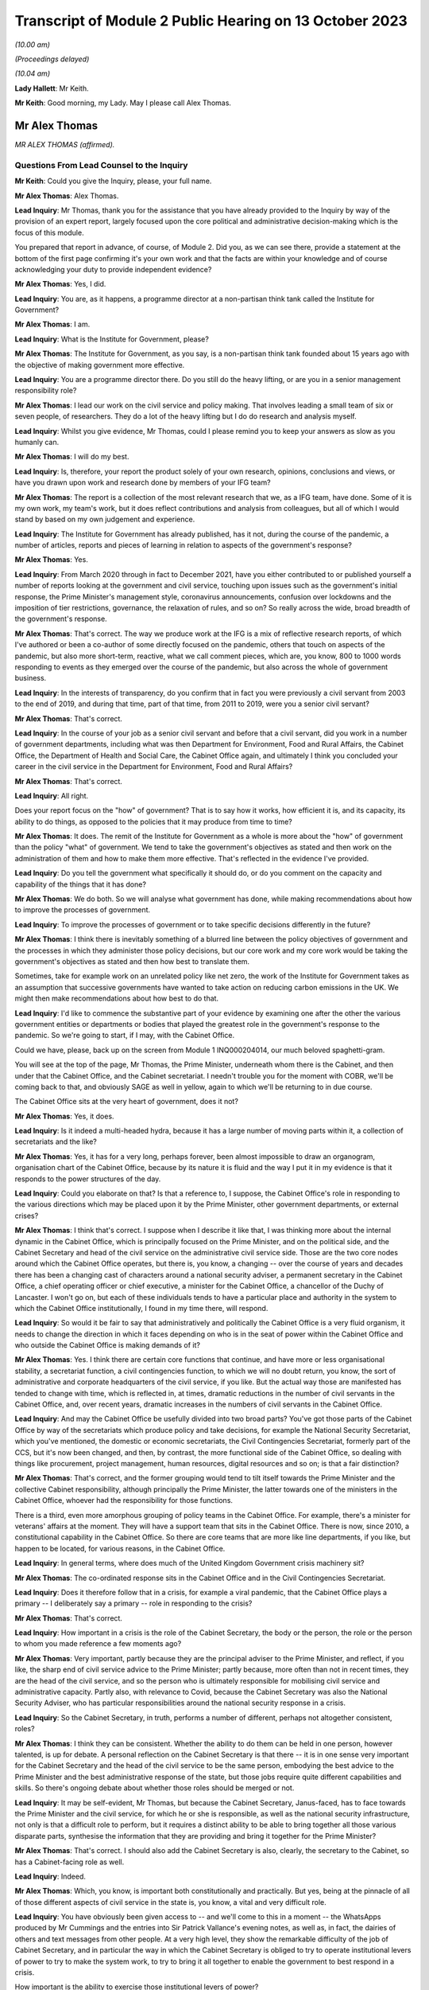 Transcript of Module 2 Public Hearing on 13 October 2023
========================================================

*(10.00 am)*

*(Proceedings delayed)*

*(10.04 am)*

**Lady Hallett**: Mr Keith.

**Mr Keith**: Good morning, my Lady. May I please call Alex Thomas.

Mr Alex Thomas
--------------

*MR ALEX THOMAS (affirmed).*

Questions From Lead Counsel to the Inquiry
^^^^^^^^^^^^^^^^^^^^^^^^^^^^^^^^^^^^^^^^^^

**Mr Keith**: Could you give the Inquiry, please, your full name.

**Mr Alex Thomas**: Alex Thomas.

**Lead Inquiry**: Mr Thomas, thank you for the assistance that you have already provided to the Inquiry by way of the provision of an expert report, largely focused upon the core political and administrative decision-making which is the focus of this module.

You prepared that report in advance, of course, of Module 2. Did you, as we can see there, provide a statement at the bottom of the first page confirming it's your own work and that the facts are within your knowledge and of course acknowledging your duty to provide independent evidence?

**Mr Alex Thomas**: Yes, I did.

**Lead Inquiry**: You are, as it happens, a programme director at a non-partisan think tank called the Institute for Government?

**Mr Alex Thomas**: I am.

**Lead Inquiry**: What is the Institute for Government, please?

**Mr Alex Thomas**: The Institute for Government, as you say, is a non-partisan think tank founded about 15 years ago with the objective of making government more effective.

**Lead Inquiry**: You are a programme director there. Do you still do the heavy lifting, or are you in a senior management responsibility role?

**Mr Alex Thomas**: I lead our work on the civil service and policy making. That involves leading a small team of six or seven people, of researchers. They do a lot of the heavy lifting but I do do research and analysis myself.

**Lead Inquiry**: Whilst you give evidence, Mr Thomas, could I please remind you to keep your answers as slow as you humanly can.

**Mr Alex Thomas**: I will do my best.

**Lead Inquiry**: Is, therefore, your report the product solely of your own research, opinions, conclusions and views, or have you drawn upon work and research done by members of your IFG team?

**Mr Alex Thomas**: The report is a collection of the most relevant research that we, as a IFG team, have done. Some of it is my own work, my team's work, but it does reflect contributions and analysis from colleagues, but all of which I would stand by based on my own judgement and experience.

**Lead Inquiry**: The Institute for Government has already published, has it not, during the course of the pandemic, a number of articles, reports and pieces of learning in relation to aspects of the government's response?

**Mr Alex Thomas**: Yes.

**Lead Inquiry**: From March 2020 through in fact to December 2021, have you either contributed to or published yourself a number of reports looking at the government and civil service, touching upon issues such as the government's initial response, the Prime Minister's management style, coronavirus announcements, confusion over lockdowns and the imposition of tier restrictions, governance, the relaxation of rules, and so on? So really across the wide, broad breadth of the government's response.

**Mr Alex Thomas**: That's correct. The way we produce work at the IFG is a mix of reflective research reports, of which I've authored or been a co-author of some directly focused on the pandemic, others that touch on aspects of the pandemic, but also more short-term, reactive, what we call comment pieces, which are, you know, 800 to 1000 words responding to events as they emerged over the course of the pandemic, but also across the whole of government business.

**Lead Inquiry**: In the interests of transparency, do you confirm that in fact you were previously a civil servant from 2003 to the end of 2019, and during that time, part of that time, from 2011 to 2019, were you a senior civil servant?

**Mr Alex Thomas**: That's correct.

**Lead Inquiry**: In the course of your job as a senior civil servant and before that a civil servant, did you work in a number of government departments, including what was then Department for Environment, Food and Rural Affairs, the Cabinet Office, the Department of Health and Social Care, the Cabinet Office again, and ultimately I think you concluded your career in the civil service in the Department for Environment, Food and Rural Affairs?

**Mr Alex Thomas**: That's correct.

**Lead Inquiry**: All right.

Does your report focus on the "how" of government? That is to say how it works, how efficient it is, and its capacity, its ability to do things, as opposed to the policies that it may produce from time to time?

**Mr Alex Thomas**: It does. The remit of the Institute for Government as a whole is more about the "how" of government than the policy "what" of government. We tend to take the government's objectives as stated and then work on the administration of them and how to make them more effective. That's reflected in the evidence I've provided.

**Lead Inquiry**: Do you tell the government what specifically it should do, or do you comment on the capacity and capability of the things that it has done?

**Mr Alex Thomas**: We do both. So we will analyse what government has done, while making recommendations about how to improve the processes of government.

**Lead Inquiry**: To improve the processes of government or to take specific decisions differently in the future?

**Mr Alex Thomas**: I think there is inevitably something of a blurred line between the policy objectives of government and the processes in which they administer those policy decisions, but our core work and my core work would be taking the government's objectives as stated and then how best to translate them.

Sometimes, take for example work on an unrelated policy like net zero, the work of the Institute for Government takes as an assumption that successive governments have wanted to take action on reducing carbon emissions in the UK. We might then make recommendations about how best to do that.

**Lead Inquiry**: I'd like to commence the substantive part of your evidence by examining one after the other the various government entities or departments or bodies that played the greatest role in the government's response to the pandemic. So we're going to start, if I may, with the Cabinet Office.

Could we have, please, back up on the screen from Module 1 INQ000204014, our much beloved spaghetti-gram.

You will see at the top of the page, Mr Thomas, the Prime Minister, underneath whom there is the Cabinet, and then under that the Cabinet Office, and the Cabinet secretariat. I needn't trouble you for the moment with COBR, we'll be coming back to that, and obviously SAGE as well in yellow, again to which we'll be returning to in due course.

The Cabinet Office sits at the very heart of government, does it not?

**Mr Alex Thomas**: Yes, it does.

**Lead Inquiry**: Is it indeed a multi-headed hydra, because it has a large number of moving parts within it, a collection of secretariats and the like?

**Mr Alex Thomas**: Yes, it has for a very long, perhaps forever, been almost impossible to draw an organogram, organisation chart of the Cabinet Office, because by its nature it is fluid and the way I put it in my evidence is that it responds to the power structures of the day.

**Lead Inquiry**: Could you elaborate on that? Is that a reference to, I suppose, the Cabinet Office's role in responding to the various directions which may be placed upon it by the Prime Minister, other government departments, or external crises?

**Mr Alex Thomas**: I think that's correct. I suppose when I describe it like that, I was thinking more about the internal dynamic in the Cabinet Office, which is principally focused on the Prime Minister, and on the political side, and the Cabinet Secretary and head of the civil service on the administrative civil service side. Those are the two core nodes around which the Cabinet Office operates, but there is, you know, a changing -- over the course of years and decades there has been a changing cast of characters around a national security adviser, a permanent secretary in the Cabinet Office, a chief operating officer or chief executive, a minister for the Cabinet Office, a chancellor of the Duchy of Lancaster. I won't go on, but each of these individuals tends to have a particular place and authority in the system to which the Cabinet Office institutionally, I found in my time there, will respond.

**Lead Inquiry**: So would it be fair to say that administratively and politically the Cabinet Office is a very fluid organism, it needs to change the direction in which it faces depending on who is in the seat of power within the Cabinet Office and who outside the Cabinet Office is making demands of it?

**Mr Alex Thomas**: Yes. I think there are certain core functions that continue, and have more or less organisational stability, a secretariat function, a civil contingencies function, to which we will no doubt return, you know, the sort of administrative and corporate headquarters of the civil service, if you like. But the actual way those are manifested has tended to change with time, which is reflected in, at times, dramatic reductions in the number of civil servants in the Cabinet Office, and, over recent years, dramatic increases in the numbers of civil servants in the Cabinet Office.

**Lead Inquiry**: And may the Cabinet Office be usefully divided into two broad parts? You've got those parts of the Cabinet Office by way of the secretariats which produce policy and take decisions, for example the National Security Secretariat, which you've mentioned, the domestic or economic secretariats, the Civil Contingencies Secretariat, formerly part of the CCS, but it's now been changed, and then, by contrast, the more functional side of the Cabinet Office, so dealing with things like procurement, project management, human resources, digital resources and so on; is that a fair distinction?

**Mr Alex Thomas**: That's correct, and the former grouping would tend to tilt itself towards the Prime Minister and the collective Cabinet responsibility, although principally the Prime Minister, the latter towards one of the ministers in the Cabinet Office, whoever had the responsibility for those functions.

There is a third, even more amorphous grouping of policy teams in the Cabinet Office. For example, there's a minister for veterans' affairs at the moment. They will have a support team that sits in the Cabinet Office. There is now, since 2010, a constitutional capability in the Cabinet Office. So there are core teams that are more like line departments, if you like, but happen to be located, for various reasons, in the Cabinet Office.

**Lead Inquiry**: In general terms, where does much of the United Kingdom Government crisis machinery sit?

**Mr Alex Thomas**: The co-ordinated response sits in the Cabinet Office and in the Civil Contingencies Secretariat.

**Lead Inquiry**: Does it therefore follow that in a crisis, for example a viral pandemic, that the Cabinet Office plays a primary -- I deliberately say a primary -- role in responding to the crisis?

**Mr Alex Thomas**: That's correct.

**Lead Inquiry**: How important in a crisis is the role of the Cabinet Secretary, the body or the person, the role or the person to whom you made reference a few moments ago?

**Mr Alex Thomas**: Very important, partly because they are the principal adviser to the Prime Minister, and reflect, if you like, the sharp end of civil service advice to the Prime Minister; partly because, more often than not in recent times, they are the head of the civil service, and so the person who is ultimately responsible for mobilising civil service and administrative capacity. Partly also, with relevance to Covid, because the Cabinet Secretary was also the National Security Adviser, who has particular responsibilities around the national security response in a crisis.

**Lead Inquiry**: So the Cabinet Secretary, in truth, performs a number of different, perhaps not altogether consistent, roles?

**Mr Alex Thomas**: I think they can be consistent. Whether the ability to do them can be held in one person, however talented, is up for debate. A personal reflection on the Cabinet Secretary is that there -- it is in one sense very important for the Cabinet Secretary and the head of the civil service to be the same person, embodying the best advice to the Prime Minister and the best administrative response of the state, but those jobs require quite different capabilities and skills. So there's ongoing debate about whether those roles should be merged or not.

**Lead Inquiry**: It may be self-evident, Mr Thomas, but because the Cabinet Secretary, Janus-faced, has to face towards the Prime Minister and the civil service, for which he or she is responsible, as well as the national security infrastructure, not only is that a difficult role to perform, but it requires a distinct ability to be able to bring together all those various disparate parts, synthesise the information that they are providing and bring it together for the Prime Minister?

**Mr Alex Thomas**: That's correct. I should also add the Cabinet Secretary is also, clearly, the secretary to the Cabinet, so has a Cabinet-facing role as well.

**Lead Inquiry**: Indeed.

**Mr Alex Thomas**: Which, you know, is important both constitutionally and practically. But yes, being at the pinnacle of all of those different aspects of civil service in the state is, you know, a vital and very difficult role.

**Lead Inquiry**: You have obviously been given access to -- and we'll come to this in a moment -- the WhatsApps produced by Mr Cummings and the entries into Sir Patrick Vallance's evening notes, as well as, in fact, the dairies of others and text messages from other people. At a very high level, they show the remarkable difficulty of the job of Cabinet Secretary, and in particular the way in which the Cabinet Secretary is obliged to try to operate institutional levers of power to try to make the system work, to try to bring it all together to enable the government to best respond in a crisis.

How important is the ability to exercise those institutional levers of power?

**Mr Alex Thomas**: It is very important. And like so many things in the British system, it is more amorphous and sometimes unclear exactly what authority the Cabinet Secretary has. There is a parallel between the Prime Minister's primus inter pares, first amongst equals, role with his or her Cabinet, and the Cabinet Secretary's role with his -- always has been a his -- permanent secretary colleagues and colleagues within the Cabinet Office.

One of the things I would argue that hinders the Cabinet Secretary's ability to respond in normal times as well as in crises is a lack of clarity over exactly what authority the Cabinet Secretary has over the other levers of government, all of which have their own permanent secretaries, all of whose primary responsibility is to their Secretaries of State. That is, to some extent, a function of the constitutional set-up of the United Kingdom, but also creates, I would argue, administrative weaknesses.

That said, in a crisis, there is a "rally round the Cabinet Secretary" effect, but as time goes on clearly policy and administrative differences and difficulties can make it hard -- you know, even harder for the Cabinet Secretary to organise and assert themselves.

**Lead Inquiry**: Does the lack of a structural clarity, that is to say a lack of any written policy or protocol or constitutional arrangement, which sets out the limits of the Cabinet Secretary's role and his or her powers, mean that an even greater premium is placed upon the personal authority of that Cabinet Secretary, whoever he or she may be?

**Mr Alex Thomas**: Yes, because, as I say, the lack of formal powers, I don't think those can make up for personal authority and status, but I think where, you know, a Cabinet Secretary might have come in, you know, new to the job or there might be some questions over their authority -- I mean, Simon Case himself has acknowledged that there's no job description for a Cabinet Secretary, and so to that extent they will be making it up as they go along and reliant on their own status with their colleagues and -- in the civil service. And, critically, with the Prime Minister.

**Lead Inquiry**: Just to be clear, you've referred to Simon Case. Is Mr Case the current incumbent Cabinet Secretary, was he appointed in fact Cabinet Secretary in the autumn of 2020, following Mark Sedwill, now Lord Sedwill?

**Mr Alex Thomas**: That's correct.

**Lead Inquiry**: In general terms, the material, the WhatsApp, the diary material, the text messages, show a distinct degree of dysfunction, unhappiness or loss of confidence surrounding the role of the Cabinet Secretary, in particular during the first few months of the crisis. To what extent, in your opinion, did the loss of confidence in the Cabinet Secretary have an impact upon the government's ability to respond efficiently, properly and in good time to the various specific crises and decisions that it had to make?

**Mr Alex Thomas**: So, I mean, from the material I've seen, I agree with you that they demonstrate a loss of confidence in the Cabinet Secretary in two particular individuals. I would only say from what I've seen two, but they are two very important individuals: the Prime Minister and his most senior adviser, Dominic Cummings. So I can't speak to a wider systemic loss of confidence in the Cabinet Secretary, but I would say that if, you know, if it is correct that the Prime Minister in particular did not have confidence in the performance and abilities of his most senior civil servant and principal civil service adviser, that would make it very difficult for the Cabinet Secretary to do their job effectively, which would obvious have knock-on consequences for the coherence, organisation and responsiveness of the system.

**Lead Inquiry**: Who has ultimate, indeed sole responsibility for the appointment of his or her Cabinet Secretary?

**Mr Alex Thomas**: Well, therein lies a tale. The simple answer to your question is the Prime Minister. And it's for the reason that I said, which is that any Cabinet Secretary who loses the confidence of their Prime Minister won't last very long, and ultimately it's the Prime Minister who selects a Cabinet Secretary when they're appointed.

Some Cabinet Secretaries have been appointed through more or less open appointment processes, so there is an aspect of kind of the usual, if elevated, civil service appointment process, involving the First Civil Service Commissioner, and so on, but it would be fair to say that's an opaque process that ultimately lands on the Prime Minister's desk.

**Lead Inquiry**: We're going to look in due course at some of the -- more specifically some of the decision-making, particularly in the first few months of the pandemic. But by way of preface, Mr Thomas, in general terms, in those first few months, so particularly February, March, April, May, how would you rate the structural performance of the Cabinet Office in its ability to be able to deal with the emerging and then the actual crisis?

**Mr Alex Thomas**: So from what I've seen it appears to me to be chaotic. Some -- many -- talented individuals working extremely hard, extremely long hours, but not in a decision-making structure that was good either at responding quickly and authoritatively to rapidly developing external events or synthesising complex material that was coming in from scientists, economic advisers, other government departments. We may well, I'm sure, get on to some of the specifics, but the responsiveness and the ability to synthesise seem to me to be somewhat lacking.

**Lead Inquiry**: In your report, you make the point that it is vital that the Cabinet Office and Number 10 act in lockstep. Very evidently, that ability to work together is a reflection in part of the way in which you've described that the Cabinet Office works towards and works with various multiple parts of government, and of course the Cabinet Secretary is the appointee of the Prime Minister, and the Cabinet Secretary is the secretary to the Cabinet, so that requires Number 10 and the Cabinet Office to work closely together.

The Prime Minister is in Number 10, his chief adviser, Mr Cummings, was in Number 10, not the Cabinet Office. To what extent in general terms did the Cabinet Office and No 10 continue to act in lockstep from March 2020 through to the early autumn, the late summer of 2020?

**Mr Alex Thomas**: Of course it's -- you know, Number 10 is part of the Cabinet Office, so they are, in some respects, the same organisation, but as you imply there is a very distinct culture, rightly, in Number 10 that is focused around the Prime Minister, and there is a link door that you need a special pass to access and once you go through that link door the environment is very different. So that's by way of preface to agreeing with you that the two are, you know, the same but separate.

It does seem to me from the material I've seen, we made the point in some of our research, based on publicly available or media reporting, but also from some of the material available to the Inquiry, that because of the perceived loss of confidence by very senior people, political people in Number 10, there was a loss of confidence in the Cabinet Office that led to an unhelpful divergence which put excessive strain on individuals working in Number 10 -- Number 10 is absolutely not equipped to deal with a whole-of-government crisis in this way -- and pushed out those in the Cabinet Office whose job would otherwise have been to perform the functions I said earlier about rapid response and synthesis of evidence.

**Lead Inquiry**: You say Number 10 is absolutely not equipped to deal with a whole-of-government crisis in this way; is that for two reasons: firstly, the crisis machinery rests largely in the Cabinet Office, and therefore it's not Number 10 which has to deal with crises, but also that the absolute number of staff, employees, personnel in Number 10 is not built for a whole-of-government response?

**Mr Alex Thomas**: Yes. Number 10 has grown somewhat, I understand, in recent years, but total numbers of staff are, you know, 200, 300. Most of those are support staff, operational staff. There are a handful of private secretaries. There's a small policy unit. Those functions are about, yes, giving some personal advice to the Prime Minister, but also transmitting information and advice from the rest of government to the Prime Minister, and then transmitting the Prime Minister's decisions out to the rest of government. They are not, in any means, a crisis response machine, and you can't run a crisis response from Number 10 for those reasons.

**Lead Inquiry**: Could we have, please, on the screen, INQ000048313, at page 22.

This, Mr Thomas, is a WhatsApp message from Mr Cummings to Mr Johnson, and it's attached to a letter which Mr Cummings wrote to the Inquiry. The top WhatsApp is dated 12 March. I'm not going to read it all out, it's self-evident and the theme and the tone and the manner of it is very clear.

In general terms, it is extremely damning of the state, the function, the ability of the Cabinet Office to operate.

With an appropriate nod to the intemperate language that Mr Cummings habitually appears to deploy, and to the manner of his language, does it matter -- or rather, to what extent does it matter that the chief adviser then to the Prime Minister has such views of the Cabinet Office?

**Mr Alex Thomas**: It does matter. And of course, you know, implicit in your question is this is, you know, one person's view as expressed. It does matter, because it goes to both, I mean, obviously the content of that message goes to the authority of the Cabinet Secretary and the confidence in which the political team has in him, and precisely that point about the divergence between Number 10 and the Cabinet Office that means the principal political adviser to the Prime Minister does not have confidence in the civil contingencies architecture that is there to synthesise and advise on an emerging breaking crisis.

**Lead Inquiry**: It's important, isn't it, that you note that Mr Cummings' views are, of course, only his own views. The reference to Mark is to Mark Sedwill, the then Cabinet Secretary, but that of course is only Mr Cummings' view.

So your point is, isn't it, that regardless of whether or not Mr Cummings' personal view of the Cabinet Secretary was right or wrong, the very fact that the Prime Minister's chief adviser is expressing these views has of itself a damaging effect and may also be reflective of a pre-existing and extremely unfortunate structural problem at the heart of Number 10 and the Cabinet Office?

**Mr Alex Thomas**: I think that is a fair conclusion. I would make just a couple of points of context. One is I think Mr Cummings has expressed forceful views in many places, and also government is a stressful and difficult environment. It is not that unusual for someone privately to express forceful views behind somebody else's back about their performance, and for that not really to reflect their true views. So I think there is a question there about exactly the consistency and completeness of Mr Cummings' view.

Secondly, there is an incentive sometimes culturally, a very poor incentive, to be critical about others in front of the principal, as civil servants and advisers might call them. So to go into a minister's office or to send the Prime Minister a message saying, you know, "Isn't so-and-so terrible", because that is part of the sometimes court-like, courtier-like environment that can operate detrimentally in senior places in the top of government.

**Lead Inquiry**: I'm going to put that proposition back to you, please, Mr Thomas, rephrased. So are you saying that in the high octane and febrile atmosphere of high government, high political government, everybody slagging each other off is not uncommon?

**Mr Alex Thomas**: It is more common than it should be.

**Lead Inquiry**: My Lady, these WhatsApps of course reflect other no less important but different substantive issues, for example, in relation to the government's response in terms of the imposition of social restrictions and the operation of COBR, to which we'll come back to, through other witnesses. Included in that observation there is this reference at the bottom of the page to the DAs. I'll come back to you on that in due course.

Page 7, please, of this document.

This is dated 14 March, in another WhatsApp string, group, thread. Mr Cummings says:

"Talked to Sedwill [that's Lord Sedwill, the Cabinet Secretary] and he is still miles off pace."

Then this:

"... the problem is CabOff [Cabinet Office] and DHSC haven't listen and absorbed what the models truly mean."

**Lady Hallett**: Sorry, just before you go on, Mr Keith, who sent the messages at the top, "We need to draw lessons", who sent ...? Because there's a copied -- further down, it's where you copy the message to respond to it. So who send the "Talked to Sedwill and he is still miles off pace"?

**Mr Keith**: Mr Thomas, are you able to say whether or not the first white WhatsApp comes from a different origin than the second one?

**Mr Alex Thomas**: I mean, those two -- based on my understanding of WhatsApp, those two look like they come from the same person, and that person is down as -- I assume this is Mr Cummings' mobile phone -- down as Johnson Boris, who I assume is Boris Johnson.

**Lead Inquiry**: So "Yup. Nothing like it since at least 1918 and maybe much longer" is a response from Mr Cummings?

**Mr Alex Thomas**: If this is Mr Cummings' -- a screenshot from Mr Cummings' phone, yes.

**Lead Inquiry**: Then, at the bottom of the page, Mr Cummings again:

"This is what the Warners, [that's Ben and Marc Warner] have been screaming at me. Patrick has been 'the policy machine is off the pace' -- but YOU [so he is speaking to Mr Johnson there] need to tell Sedwill this."

And the degree of intemperate language and aggression, volatility, is of itself unfortunate.

**Mr Alex Thomas**: I agree.

**Lead Inquiry**: Page 56, 57, this is an extract from a letter that Mr Cummings wrote to the Inquiry. He has cut and pasted an older historic, historical email dated 13 July 2020, into his letter. He says it's:

"An email I sent on the problems of the No 10/CabOff set up that is relevant to the Inquiry, 13 [July] (it was copied to [the Prime Minister] but he never engaged seriously)."

And the email, if we go over the page, please, of 13 July contains at the second paragraph on that page, these words:

"Current CABOFF doesn't work for anyone -- it's high friction, low trust, and [obviously] many good parts but overall low performance. From [permanent secretaries] to lower ranks, nobody I've spoken to across Whitehall thinks it works well. And covid shone an unforgiving light on parts including CCS ..."

Is CCS the Civil Contingencies Secretariat, the secretariat within the Cabinet Office primarily concerned with crisis response?

**Mr Alex Thomas**: I assume so, yes, that would make all the sense in the world.

**Lead Inquiry**: If Mr Cummings is to be -- if his words are to be accepted in this regard, and if he is to be believed in this regard, that would tend to suggest that the dysfunctionality of the Cabinet Office was not just a view held by him, but it was held across Whitehall.

**Mr Alex Thomas**: It would, and that would also be consistent, you know, in the interests of sort of full disclosure to the Inquiry, with conversations that I and others had around that time.

I find this note a much more kind of -- a less intemperate and more convincing critique of the machinery of government as it was operating than some of the previous messages, which lack context, and as I -- you know, for the reasons I've said previously.

**Lead Inquiry**: Sir Patrick Vallance's evening notes also contain a multitude of references to chaos in Number 10, to infighting, factionality in Number 10. He says that according to the Cabinet Secretary himself -- this is in November 2020, so that would be Simon Case:

"... No 10 [was] at war with itself -- a Carrie faction (with Gove) & another with SPADs ..."

So that presumably would include Mr Cummings and perhaps some others.

"PM caught in the middle. He has spoken to all his predecessors as [Cabinet Secretary] & no one has seen anything like it."

That diary entry is from November later in the year, six months later. It would seem, again, and due caution of course must be applied to the accuracy of WhatsApps, which lack nuance and can be intemperate, and also diary entries which may not accurately reflect the reality of the position day by day and may indeed even have been drafted for a different audience, but if we accept the factionality and infighting was still taking place in November, is that not rather incredible that the two departments at the heart of the government, which were obligated to respond to this crisis, Number 10 and Cabinet Office, were still fighting, at least in part, six months later?

**Mr Alex Thomas**: I think many things about that period were incredible and concerning. On this particular point, though, my assessment would be that something slightly different was going on, which was that in the early period of the response to the pandemic, February, March, April 2020, there was an anxious and chaotic and sometimes divided situation between the Cabinet Office and Number 10. Then over the course of the summer, we may come on to this, the Covid Taskforce was established, and relationships, while not being perfect, seemed to me to be -- very far from perfect -- seemed to me to be improved because of the more effective crisis response and synthesis of advice.

My reading of the Sir Patrick Vallance diary referred to -- which, as you say, was November 2020, I was unsurprised by that, because that was when there was a very, very public falling out between Dominic Cummings and Lee Cain and the Prime Minister, leading to Mr Cummings and Mr Cain departing Downing Street shortly afterwards.

I would also suggest that that was -- that seemed to me, from the outside, to be an internal Number 10 falling out rather than a structural disagreement between the Cabinet Office and Number 10, related strongly to the approaches, personalities and relationships between the Prime Minister and some of his closest political advisers.

**Lead Inquiry**: May, therefore, the position be summarised in this way: that in the early part of the pandemic, in those early months, the dysfunctionality, if that is what my Lady finds there to be, was reflective of the system, the structures that were then in place, latterly the dysfunctionality lay more in the personalities and their working relationships and indeed the people who were in government?

**Mr Alex Thomas**: Clearly in a complicated and, you know, extraordinary situation, that is something of a simplification, but it's a simplification I would be happy to endorse.

**Lead Inquiry**: I'm very pleased to hear you say that.

COBR. If we go back, please, to the chart at INQ0002041014, page 4, a certain amount of evidence, quite a lot of evidence, was received in Module 1, Mr Thomas, on COBR and its position in the government structure and on its functions, but we'll remind ourselves of where it is. We can see it's the yellow box towards the top of this page, the Cabinet Office Briefing Rooms, hence COBR. And there have been plenty of references to COBRA with an A, was that because once upon a time one of those Cabinet Office briefing rooms was called room A, so it became COBRA?

**Mr Alex Thomas**: It is partly that. I think it is probably more because of the resonance of the acronym that it sustains.

**Lead Inquiry**: It is COBR that is the machinery for dealing with crises in the first instance. Is it a ministerial decision-making body, or is it a body that brings together ministers, officials, public servants and the like in order to be able to respond to a crisis?

**Mr Alex Thomas**: It's the latter, it is primarily a co-ordination body.

**Lead Inquiry**: Does the Civil Contingencies Secretariat act, as it suggests it does, as the secretariat for whatever COBR meeting has been convened?

**Mr Alex Thomas**: It does.

**Lead Inquiry**: Who may chair a COBR meeting?

**Mr Alex Thomas**: Any minister or a senior official. The starting point for who would chair it would be the Prime Minister, but it is entirely reasonable, and often happens, for the Prime Minister to delegate that to another minister whose remit and responsibility and seniority would depend on the nature of the crisis. It is also sometimes possible for a senior official to chair COBR.

**Lead Inquiry**: COBR is not engaged, is it, for all crises, the crisis or the emergency has to meet a certain level of seriousness, a certain threshold, in fact it has to be a level 2 or a level 3 emergency before COBR is generally convened?

**Mr Alex Thomas**: Generally. I would take slight issue with the "it has to be", because there certainly have been examples -- Gordon Brown, you know, famously had quite a low bar for triggering a COBR crisis. There is obviously a political and presentational benefit sometimes to convening a meeting. So the bar for convening a COBR has fluctuated depending on the personal preferences of the Prime Minister. But, yes, if you want an administrative "What is the test for calling a COBR meeting?" it's that level 2 response.

**Lead Inquiry**: The first COBR meeting concerning the response to Covid was held on 24 January, was it not?

**Mr Alex Thomas**: That's my understanding, yes.

**Lead Inquiry**: The material shows that Matt Hancock MP, who was then secretary of state of the lead government department, the Department of Health and Social Care, chaired the COBRs on 24 January, 29 January, 4 February,

**Mr Alex Thomas**: That's my understanding, so I --

**Lead Inquiry**: There was no COBR convened between 18 February and 2 March, it's an issue we'll be reverting to in due course, and the Prime Minister, the then Prime Minister, Mr Johnson, convened or chaired his first COBR on Monday, 2 March.

You have explained how there is no administrative obligation on the Prime Minister to chair a COBR, but there may be a presentational advantage in so doing. Is it your view that presentationally that was an opportunity missed by the Prime Minister, given the state of the crisis in late February?

**Mr Alex Thomas**: There is a presentational benefit to the Prime Minister

in chairing COBR. There is also, I perhaps should have

said, an operational benefit inside government for

particular types of crises to the Prime Minister

chairing COBR.

I suppose I have a -- you know, given what we

subsequently know, I would have a, you know, moderate

view that presentationally it would have been beneficial

for the Prime Minister to chair an earlier COBR.

I would have a stronger view, given what we now know,

that the signal it would have sent, that this required

a whole-government response, the Prime Minister was February and 18 February; is that correct?                            12           personally engaged in that, and that all departments

needed to give their maximum possible attention to this

crisis, that is actually the reason I think, rather than

presentation, why it would have been beneficial for

the Prime Minister to chair COBR sooner.

**Lead Inquiry**: Have you been able to ascertain what the position was in

relation to representatives of the devolved

administrations in relation to their attendance at COBR?

**Mr Alex Thomas**: My understanding, again, and I thank the Inquiry for

brief advance notice of that particular question, is

that when Matt Hancock MP was chairing the COBRs,

the invitations went to the devolved administration

Health Secretary equivalents, and so they attended COBR

until the Prime Minister chaired the 2 March COBR when invitations, to my mind perfectly naturally, then were sent to the First and in Northern Ireland First and deputy First Ministers to attend those COBR meetings.

I understand from the Inquiry, but not my own research, that Mark Drakeford, the First Minister of Wales, did participate in one earlier COBR meeting.

**Lead Inquiry**: So, to be absolutely clear, the health ministers from the devolved administrations, so that would be Vaughan Gething from the Welsh Government, Robin Swann from the Northern Ireland Executive, and Jeane Freeman, the Scottish Cabinet Secretary for Health, they all attended from 24 January. Mr Drakeford first attended on 18 February, but Nicola Sturgeon, Arlene Foster and Michelle O'Neill attended, respectively, for the first time from 2 March.

**Mr Alex Thomas**: I understand that to be the case. As I say, given the Prime Minister did not chair COBR until 2 March, that pattern of invitations doesn't surprise me. I don't know why Mr Drakeford attended the earlier meeting. It could have been -- you know, my view would be that that was either because he was particularly concerned about the emergence of the crisis, or for a far more simple administrative reason that Vaughan Gething perhaps couldn't attend or Mr Drakeford happened to be in London or, you know, something else. These things often happen.

**Lead Inquiry**: My Lady, that I hope answers the question that you posed yesterday in the course of the hearing as to the first dates of attendance.

Could you please have a look at INQ000273841, paragraph 43. I'm afraid I don't have a page number.

*(Pause)*

**Lead Inquiry**: It will probably be around the late teens. There we are, thank you very much.

Helen MacNamara was a senior civil servant, at one stage in fact Deputy Cabinet Secretary. This is an extract from her statement. She says this in paragraph 43:

"One of the things we should have done earlier is move away from the COBR decision making structure. Mr Johnson had never warmed to COBR -- it did not suit his working style to come through to the basement of the Cabinet Office, away from his study and his political team. Unusually in my experience of Prime Ministers, he clearly felt it was not his territory. As the Covid-19 situation became more immediate it was not working and definitely would not work as the crisis worsened."

So the COBR room is in the basement, is it not, of the Cabinet Office? It's not actually in No 10 Downing Street?

**Mr Alex Thomas**: That's correct.

**Lead Inquiry**: In the material that you have seen, have you seen any material which is reflective of Mr Johnson's view, in February, of the degree of seriousness of the crisis which appeared to be emerging?

**Mr Alex Thomas**: I suppose -- I mean, thinking about the material that I've seen -- you know, judged by his actions and his decisions about the early COBR meetings and others, but also as or more relevantly, I think, the publicly available information about things he said in early press conferences and so on, my assumption is that he thought that this was a containable and not -- a containable situation and not a situation that demonstrated the seriousness which, you know, very rapidly became evident.

**Lead Inquiry**: COBR, as we can see, continued to sit through March, in fact it carried on sitting, convening until May. But where in the middle of March and late March were those singular and momentous decisions that affected the whole country actually being taken? So, example, by way of example, decisions to close schools or to impose social restrictions, ultimately of course the imposition of the national lockdown from 23 March with legal effect from the 26th, where were those decisions taken? Were they taken in COBR or were they taken elsewhere?

**Mr Alex Thomas**: From the material I've seen, it seems that most of those were taken elsewhere, in meetings in Number 10 or in other, you know, Cabinet committees or ad hoc fora. I think there is, we may come on to this, plenty to criticise about how that decision-making structure might have worked. I don't think inherently it was wrong not to take them in COBR, because, as we discussed earlier, COBR is primarily a co-ordination and immediate crisis response function. It functions well if, for example, there was a -- you know, could always be improved, but if there was a terrorist incident or a major environmental incident that principally required operational co-ordination.

COBR, in my experience and view, is not a policy decision-making forum. So one of the institutional gaps that it seems to me existed at this time was an authoritative and coherent policy making forum that was well advised by synthesised advice from across government.

**Lead Inquiry**: Putting it another way, Mr Thomas, what was the point of having COBR convened and to continue to be convened through March if, in reality, the momentous decisions of which I've spoken were being taken in a study in Number 10 by the Prime Minister on the advice of his closest advisers? Because whatever COBR decided, or whatever COBR informed the Prime Minister, any decisions taken by COBR were liable to be undone, changed or corrected by the Prime Minister.

**Mr Alex Thomas**: Well, COBR could provide a forum particularly, as Helen MacNamara makes the point there, that the devolved administrations were part of the COBR meeting, to discuss possible approaches -- well, to first receive information from what was happening on the ground and then discuss possible approaches that could legitimately inform a Prime Ministerial decision in whatever forum. That obviously leaves certain lacuna, the most obvious being the devolved administrations' actual involvement in those decisions.

So again, this architecture -- so you asked about the value of it, you know, it is not uncommon in government for meetings or institutional architecture to outlive its usefulness. There's a path dependency to that. So, as Ms MacNamara says there, you know, I'm not surprised by her view that they should have moved away from it earlier, but in and of itself, if COBR was providing a useful input to Prime Ministerial decision-making, it's not inherently illegitimate for it to continue to exist.

That was a little convoluted, I apologise, but I hope you get my drift.

**Lead Inquiry**: But if COBR, although a useful contributor, was not the primary decision-making forum, as it is meant to be in a crisis, and if, at least to some extent, it became something of a Potemkin village, it became an opportunity for the devolved administrations to be seen to be part of the process but then the decisions were actually being taken elsewhere, then it wasn't really fulfilling the terms of its instructions?

**Mr Alex Thomas**: I agree, but I would also return to the point -- and I would return to the point that COBR is not designed to be a policy-deciding forum. It is a forum that, if you like, applies policies that already exist to the operation of the situation on the ground, and allows ministers to input to control that and to influence that situation. But I would -- you know, I agree with your principal point, which was that it would appear that there was a meeting happening that was steadily losing whatever value it had, and it outlasted its usefulness.

**Lead Inquiry**: The civil service, and in particular the Cabinet Secretary, Mark Sedwill, appreciated that there had to be change, and around 17 March did Lord Sedwill, then I think Sir Mark Sedwill, recommend the establishment of what were known as ministerial implementation groups to deal with four areas, four key areas: health, public services, economic response and international aspects, each group chaired by a different senior minister?

**Mr Alex Thomas**: That's correct, as I understand it.

**Lead Inquiry**: Around the same time, did the core decision-making, particularly insofar as it revolved around the Prime Minister, start to take place at a meeting or meetings held at 9.15 every morning in Number 10?

**Mr Alex Thomas**: That's my understanding.

**Lead Inquiry**: Could we have, please, INQ000182338. This is the Cabinet Secretary's note recommending the changes to what are called machinery of government. "Covid-19: next phase", it's dated 13 March:

"1. We need to step up a gear ... A pandemic of this scale is no longer solely a health crisis ...

"2. In times like this people need to know that the Government has their back and is competent, compassionate and calm."

He tells the Prime Minister in paragraph 3:

"You have brilliantly managed public messaging and decision-making in this first phase."

But nevertheless he proceeds to say that the structure of government requires significant reform, and if we go over the page to page 2, he proposes the ministerial implementation groups and the daily smaller meeting. It says:

"This would be your 9.00 meeting with a small group of Ministers and key advisers ... We will hold a pre-meet ... at 8.15", and so on.

But in fact it became a 9.15 meeting. The 8.15 meeting did take place and was generally attended by officials and advisers; is that right?

**Mr Alex Thomas**: That's my understanding. And this is a familiar rhythm from the time of David Cameron onwards to organise a Prime Minister's day, obviously not in this context, but, you know, an 8 o'clock-ish meeting with special advisers and private secretaries, and others in Number 10, and then a 9 o'clock or, in this case, 9.15 meeting with the Prime Minister. It seems to me they adapted that kind of quite well established rhythm of prime ministerial meetings from previous generations of prime ministers to reflect the situation as it was at the time.

**Lead Inquiry**: Did this new structure stand the test of time?

**Mr Alex Thomas**: It did not.

**Lead Inquiry**: When or rather how long did it last for?

**Mr Alex Thomas**: I would have to check with the dates, but I think it lasted for about two months, six weeks, something like that.

**Lead Inquiry**: Because in May the civil service and again the Cabinet Secretary returned to this issue of whether or not structurally the Cabinet Office and Number 10 and the decision-making process at the heart of the government was actually performing effectively?

**Mr Alex Thomas**: Yes.

**Lead Inquiry**: Do you know why, in general terms, the MIG system, the four ministerial implementation group system, was replaced so relatively soon after its commencement?

**Mr Alex Thomas**: I believe that there were two principal reasons. One, from the documents I've seen as part of the Inquiry and elsewhere, was that it quite rapidly became clear that there were overlapping remits, that the co-ordination between these four MIG structures was not working well, they were trespassing on each others' policy and operational functions, and that decision-making through those MIGs was proving difficult.

The second reason, that I haven't seen through the Inquiry papers but I feel -- it's my fairly strong view about how the Cabinet Office and Cabinet committees work best, is that a number of them were chaired by the relevant Secretary of State. So the Foreign Secretary was chairing the foreign policy committee, the Chancellor the economic and business committee. I think in general, a Cabinet committee or similar group works better if it is chaired by a senior minister who is able to hold departments to account from outside the department rather than inside.

So I have a personal view, which is that one of the problems with these MIGs was that they were owned and held accountable by the relevant secretaries of state rather than by the Chancellor of the Duchy of Lancaster, probably, in this instance, holding those departments to account.

The exception was, I believe, the Public Services Committee, which was chaired by Michael Gove.

**Lead Inquiry**: So these important departments of -- government departments of state, in this committee structure, to some extent marked their own homework?

**Mr Alex Thomas**: Correct.

**Lead Inquiry**: The 9.15 meeting, formally, was that meeting therefore an ad hoc informal meeting, or was it, as a result of this change of government -- or, was it a result of the way in which the change of government machinery was used to institute the 9.15 meeting mean that it was more formal, for example a type of Cabinet subcommittee?

**Mr Alex Thomas**: I don't get the impression it was in any way akin to a Cabinet subcommittee. I would say from what I know that it was more formal than a sort of chew the fat Prime Ministerial meeting, you know, "What's in the headlines today? What have we got on?" type David Cameron-style morning meeting, in that over time data and dashboards were considered by that meeting and other evidence and advice.

Both in terms of cast list and agenda, it does not appear to me to be anything like as formal as a normal decision-making Cabinet committee.

**Lead Inquiry**: At paragraph 70 of your report, you say both the C-19 daily meetings, by which you mean the 9.15 meetings, and the MIGs, as Cabinet committees, could take decisions themselves, so not everything was reported upwards from the MIGs to the C-19 meeting or from the C-19 meeting to Cabinet.

So by that do you mean the MIGs were formal Cabinet subcommittees, the C-19 morning meeting was not, but over time that 9.15 meeting took on the ability or the power to make decisions which had a degree of formality to them which meant that effectively Cabinet was bypassed?

**Mr Alex Thomas**: My understanding is that that is a fair summary. I should add that this is, you know, this is quite hazy, which is, you know, a point to reflect on in itself. I do not have a clear sense in my own mind of how, when and whether those C-19 meetings took on a different form. I think that would usefully be something that the Inquiry could ask those who were part of those meetings.

**Lead Inquiry**: The MIGs came to an end in the summer. The C-19 9.15 meetings continued. But in early June, did Lord Sedwill propose the establishment of two new formal committees, Covid-O, Covid operation -- or operational, and Covid-S, Covid strategy, chaired by ministers to provide the ministerial building block for committee meetings going forward to deal with Covid-19 and the pandemic?

**Mr Alex Thomas**: That's correct, I think.

**Lead Inquiry**: And the Covid-S was chaired by the Prime Minister, Covid-O was chaired by the Chancellor of the Duchy of Lancaster, Michael Gove MP.

**Lady Hallett**: Are we going to a slightly different subject?

**Mr Keith**: Yes, we are.

**Lady Hallett**: 11.30, please.

*(11.15 am)*

*(A short break)*

*(11.30 am)*

**Lady Hallett**: Sorry, I caught everyone by surprise again.

**Mr Keith**: Mr Thomas, Covid-O and Covid-S, could we have, please, INQ000137215.

This was a paper prepared for the Prime Minister by Simon Case and Helen MacNamara. If we just go to the last page, if we may, I think we should see the names of the authors.

It's about four pages in, I'm afraid, I'm sorry to do that to you. The last page, actually, the last few pages, are an annex. So maybe page 3. And then one further on. There we are, thank you.

Helen MacNamara and Simon Case. So two very senior civil servants, Simon Case was not by then yet Cabinet Secretary.

Page 3 of this document, please, at paragraph 6. There is a reference there to the fact that the devolved administrations had been involved in decision-making through the ministerial implementation groups and in COBR, and that there had to be a mechanism to discuss and agree on a four nation approach. So if the MIGs were being abolished, which is what this paper proposed, to be replaced by Covid-S and Covid-O, the authors of the paper recognised, did they not, that if, in addition, COBR would stop meeting, there needed to be an additional structure for policy matters at which the DAs could be engaged?

**Mr Alex Thomas**: Clearly, yes.

**Lead Inquiry**: In fact they suggested to the Prime Minister that that JMC route, the Joint Ministerial Committee route, be used to manage conversations with the DAs?

**Mr Alex Thomas**: Yes.

**Lead Inquiry**: My Lady has heard evidence that the Joint Ministerial Committee did not, in fact, meet, or if it did it met very rarely, but the devolved administrations were engaged, were they not, in particular through Covid-O; is that correct?

**Mr Alex Thomas**: Correct, as I understand it.

**Lead Inquiry**: All right. And Covid-O was a ministerial committee, it was a formal subcommittee of Cabinet, because it was part of this change of government procedure, and it was an important ministerial committee which the devolved administrations could take part in?

**Mr Alex Thomas**: Yes, although, as I understand it, it was by invitation rather than as standing members.

**Lead Inquiry**: Did they nevertheless attend?

**Mr Alex Thomas**: I would need to check to be sure of that.

**Lead Inquiry**: All right.

The benefit of Covid-O was that it was a committee, was it not, at which ministers and officials and experts could convene and debate, in Covid-O's case, the operational matters which were required to be decided?

**Mr Alex Thomas**: Yes.

**Lead Inquiry**: So what view do you have on the efficacy of that committee and its replacement of the MIG system?

**Mr Alex Thomas**: I think it was more effective for -- because it addressed the two problems that I identified previously, the coherence of the different policy and departmental remits, and the fact that Michael Gove, as Chancellor of the Duchy of Lancaster, was chairing rather than departmental secretaries of state.

**Lead Inquiry**: But it was a system that wasn't put into place until June 2020?

**Mr Alex Thomas**: Correct.

**Lead Inquiry**: At the same time, the government brought together or instituted the Covid-19 Taskforce. Could you just describe for us, please, how that differed from the Covid-S and Covid-O ministerial committee structure? To what extent was it a secretariat or an operational body?

**Mr Alex Thomas**: So my understanding is that the Covid Taskforce was a grouping that sat within the Cabinet Office, that acted both as a sort of formal day-to-day secretariat for the Covid strategy and operations meetings in terms of preparing papers, setting agendas, and taking minutes; but also in a -- you know, a not uncommon approach within the civil service was a policy and operation synthesis unit, so it included policy specialists, analysts, those from across government, to be able to provide the Covid Cabinet committees, subcommittees, with analysis in order to take the decisions that they needed to take.

**Lady Hallett**: It seems an awful lot of groups.

**Mr Alex Thomas**: I think the advantage, my Lady, of the taskforce is that it reduced the number of groups that had previously existed. It is coherent, in my mind, to have a Covid strategy meeting, a small strategy direction setting meeting chaired by the Prime Minister, an operations committee chaired by Michael Gove, and then a supporting structure for those two committees. I think it's important not to think of the taskforce as a different group with its own, you know, policy leadership structure. There were no extra committees on top of the taskforce. I imagine the senior civil servants within the taskforce had their own, you know, executive team to talk about pay and rations and so on. But the advantage of the taskforce was that it was a single group in the Cabinet Office servicing these two committees, and inextricably, in that sense, linked to those two committees.

So that is more coherent than having four separate groups, or not even those groups, each of which had its own secretariat, and without the single synthesising function that then began over time to exist within the taskforce.

**Lady Hallett**: And you approve of separating strategy from operations?

**Mr Alex Thomas**: I do. I think it both suited the personal style of the Prime Minister at the time, so that he could chair and engage with the big picture questions, and that it then created a forum whereby Michael Gove could convene the people -- you know, the experts, who knew their subject and operational remits, to actually hash things out and get things done.

It was modelled on the Brexit strategy and operations committees. I -- you know, for the record of the Inquiry, I occasionally sat on the Brexit-O Cabinet subcommittee. That -- while much of the work was, you know, painful and frustrating, dealing with no-deal Brexit planning -- was a functional Cabinet committee. And I think it was wise of those officials and ultimately the Prime Minister to adopt that model that worked.

**Lady Hallett**: Thank you.

**Mr Keith**: Evidence has been received already, Mr Thomas, to the effect that SAGE, the Scientific Advisory Group for Emergencies, as it says on the tin, provided advice on the scientific plane, but that there was no equivalent committee which brought together expert advice in the economic and societal fields.

Moreover, there doesn't appear to have been a body, an overarching body, that brought together all the areas of information, scientific, economic, societal, pandemic management, clinical, public health considerations, whatever it might be. But to what extent did, by the time it got going, the Covid Taskforce, together with its ministerial committees above it, fulfil that function?

**Mr Alex Thomas**: I think over time it began to fulfil that function. I think it took some time, months and possibly more, to get fully operational, but I think inside the government, inside the Cabinet Office, the taskforce began to build the expertise and the authority to do that synthesis.

What it didn't do, and we may come on to this, stop me if we will, is rectify the gap in distinct expert analysis in the economic sphere in particular, and the public attention and distorting consequences of an extreme focus on SAGE giving scientific advice as opposed to other experts giving advice in those other fields.

**Lead Inquiry**: We'll come back to that, indeed.

You've read the Rule 9 witness statements from a number of civil servants, including Simon Ridley, who was the head of the Covid Taskforce, as well as that of Helen MacNamara, who was the Deputy Cabinet Secretary, and also you've read the letter from Mr Cummings to the Inquiry.

**Mr Alex Thomas**: Sorry to interrupt, I haven't actually seen Helen MacNamara's or Mr Cummings' evidence, I have seen Simon Ridley's.

**Lead Inquiry**: Yes, you've seen Mr Cummings' letter, you haven't seen his statement, because that's not something that we have yet either.

**Mr Alex Thomas**: I'm not sure I have seen the letter.

**Lead Inquiry**: All right.

**Mr Alex Thomas**: Anyway, just to be open.

**Lead Inquiry**: All right. It's a document which the core participants have received.

Ms MacNamara's statement and Mr Cummings' letter make plain that one of the consequences of the institution of the Covid Taskforce is that it pushed decisions through without going through Cabinet collective decision-making processes.

What is Cabinet collective decision-making?

**Mr Alex Thomas**: So it is the supreme form of decision-making in the United Kingdom Government --

**Lead Inquiry**: Who says it's the supreme form of government decision --

**Mr Alex Thomas**: Our uncodified constitution says that.

At its pinnacle it involves the Prime Minister and his or her Cabinet agreeing, either in a meeting or by written correspondence on a particular policy decision or indeed on anything else.

Cabinet authority can and very often is delegated to a subcommittee of Cabinet which is able to exercise the same authority as would the whole Cabinet sitting together.

**Lead Inquiry**: So pausing there and picking up some of the threads, of course you've already told us that there was a Covid-O and a Covid-S formal Cabinet subcommittee, so were they able, therefore, to discharge the constitutionally vital role of Cabinet through those two subcommittees?

**Mr Alex Thomas**: Yes.

**Lead Inquiry**: Nevertheless, have you been able to reach a view as to the extent to which the decision-making that was taking place in the CTF was passed through Cabinet or its subcommittees for, as you've described it, their supreme imprimatur?

**Mr Alex Thomas**: From what I have seen, the policy and operational decisions were, you know, appropriately passed through the Covid-S or Covid-O subcommittees. I don't know about Cabinet as a whole, but, as I say, that's entirely proper.

Two caveats to that. One, I suppose, I don't know what I don't know. I don't know every decision that may or may not have been taken in other fora. The second, just to explore the nature of your question for a moment, is I think it's wrong to think of the Covid Taskforce as a decision-making thing. It only makes decisions that are made -- well, decisions are already made, that are made by Covid-S or Covid-O. The taskforce itself could take some very, very low level, sort of administrative almost, decisions, but anything of any policy import would need to go through those Cabinet committees, otherwise it wouldn't exist as a decision, if you see what I mean. There wasn't a separate authority that the Covid Taskforce would have to make those decisions.

**Lead Inquiry**: Why then do you think, and we'll obviously hear from them directly, that Ms MacNamara observes that the CTF was able to make decisions without going through Cabinet collective decision-making and Mr Cummings observes that the CTF becomes much more important than either Cabinet or Cabinet committees in essentially monitoring the crisis and advising the Prime Minister?

**Mr Alex Thomas**: I don't know. As I said, I haven't seen those --

**Lead Inquiry**: All right.

**Mr Alex Thomas**: -- those documents. I think a secretariat can be of huge importance, because it sets the terms of the decision, it determines which evidence goes forward for decision, and provides the advice that informs the decision, so it can be powerful, but it would seem to me if there is evidence -- which, as I say, I haven't seen -- that there were decisions, there were substantive policy decisions being made outside of Covid-S and Covid-O, that would be something that was not consistent with Cabinet collective responsibility.

**Lead Inquiry**: In general terms, have you been able to form a view as to the ability of the then Cabinet to be engaged in, to be part of the core decision-making process between March and September?

**Mr Alex Thomas**: It seems to me that, from the evidence in the media and elsewhere, from our research, but particularly from the evidence the Inquiry has received that I have seen, that there was no shortage of discussion in Cabinet. There was an amount of debate in Cabinet, clearly to some extent informed by the Chief Medical Officer and the Government Chief Scientific Adviser.

My strong sense, though, is that the actual decisions were made in Covid-S and Covid-O and often formulated, discussed and, you know, aerated, if you like, in those Prime Ministerial 9.15 and other meetings.

**Lead Inquiry**: When you say aerated, can you reach a view, have you been able to reach a view as to whether, by and large, the decision-making actually took place in the 9.15 meetings, with the Prime Minister and his closest advisers, or at Covid-S and Covid-O?

**Mr Alex Thomas**: I think this might get slightly to the point you were drawing out a moment ago. I would expect, and, you know, haven't seen anything that suggests that formal policy decisions were made elsewhere than Covid-S and Covid-O. That does not mean that those were the fora where the decision was actually framed. It is quite common in government for pre-meetings, discussions, meetings at official level and ministerial level, and ultimately around the Prime Minister, to agree the desired outcome of a meeting that, you know, often will be the actual outcome of a meeting. That doesn't mean then that a secretary of state or a minister at the formal set piece Cabinet committee or Cabinet subcommittee, can't say, "Hang on a minute, I don't like this, I'm going to raise it to debate", and that might take the decision in a different direction or it might mean a decision isn't made.

**Lead Inquiry**: Bluntly, the evidence appears to show that on Sunday, 22 March, on the eve of the lockdown on the Monday, the decision of whether or not to impose a national lockdown was debated in ferocious terms in front of the Prime Minister. He appears to have decided that there will be, there has to be a lockdown, but he demands, quite rightly, that the matter also go to COBR, which is sitting the following day, in order for that decision formally to be promulgated. Is that how it might work?

**Mr Alex Thomas**: Yes.

**Lead Inquiry**: Thank you.

Can we have, please, INQ000048313, it's Mr Cummings' letter, at page 54 of 69.

This is a WhatsApp taken from a WhatsApp group, "SimonC", that's Simon Case, by September on the cusp of becoming Cabinet Secretary but at that time I think a first or second permanent secretary in the Cabinet Office, "Caino", Lee Cain, and "dom", Dominic Cummings, 8 September:

"As always discussions with these ministers is moronic. They cannot understand priorities.

"They didn't even understand what they were talking about for most this meeting."

[Simon Case] "Quite.

"This is embarrassing."

Then this:

"By weekend he'll be saying '6 is untenable a total disaster we've got to get everybody back to work'."

That appears to be an observation on the Prime Minister's approach to the rule of group of six, which was under debate at that time.

[Lee Cain] "Yes."

Then there is a trolley emoji:

"Full [trolley] mode.

"It didn't take til weekend!"

[Simon Case] "Spectacular today -- we want to open up the economy ASAP, forget the bloody virus."

[Lee Cain] "I blame the messaging #CommsProblem.

"Hancock has got to go. Joker."

And:

"Yup. And liar."

The view expressed of ministers by government officials is, of itself, extremely regrettable, is it not?

**Mr Alex Thomas**: Yes. I should just also say, with reference to what I said earlier, if this is the Dominic Cummings letter, I have seen extracts of these previously, so just to clarify what I said, I haven't seen a sort of formal letter, but I have seen these.

But yes.

**Lead Inquiry**: To what extent does it matter that ministers appear to have been held in such low regard by civil servants and political advisers?

**Mr Alex Thomas**: It's regrettable, as I say. You know, I would note that the least temperate language there was from two special advisers rather than Simon Case. I think the --

**Lead Inquiry**: I think just pause there. Is that correct?

Simon Case, Simon says "Quite", on the left-hand box, and is therefore presumed not to be the interlocutor beforehand, which is somebody else.

**Mr Alex Thomas**: So it seems to me to say that it's Dominic Cummings saying:

"Full [trolley] mode.

"It didn't take til weekend!"

Lee Cain saying:

"What's his issue? Xmas cancelled stuff?"

And then Simon Case saying:

"Spectacular today -- we want to open up ..."

And I would read that as sort of semi-quoting the Prime Minister as saying, "We want to open up the economy", et cetera, and then Lee Cain coming back in with what I assume is a joke about blaming the comms messaging, for which he was partly responsible, and the message about Matt Hancock.

So, regrettable. I think what it clearly speaks to is an environment amongst the Prime Minister's closest and most senior advisers where they had, privately at least, entirely lost confidence in his ability to take consistent decisions. I think that's the most regrettable thing, both their loss of confidence and presumably his failure to take those consistent decisions.

I think it is not uncommon, particularly for, you know, political advisers who might have a close relationship with their ministers, to be less formal than civil servants, but I think all of the language here is clearly, you know, unfortunate.

**Lead Inquiry**: Does it extend beyond that to a serious issue, the serious issue of the loss of confidence in ministers, because there is a direct and very personal attack on the Secretary of State for Health and Social Care there as well?

**Mr Alex Thomas**: Yes. And of course it is not ... it is not unprecedented for advisers and civil servants in Number 10, in the Cabinet Office, elsewhere, to, you know, express concerns about ministers privately. The decisions about the competence and capability of ministers, though, are entirely in the Prime Minister's sphere. It has to be the Prime Minister's decision about the confidence and capability of his ministers. The extent to which those political advisers had, you know, influence over the Prime Minister, I guess, is the question that most relates to the government's administration of Boris Johnson's government at that time.

**Lead Inquiry**: So are there two levels here, Mr Thomas: firstly, the objective issue of ministers' competence, are you able to say whether or not there was any basis, any proper or genuine basis for concern to be expressed about the general competence of ministers? Putting it another way, were these advisers and civil servants' views entirely without justification or not?

**Mr Alex Thomas**: From the evidence I've seen there are, you know, many comments that one could make about what was happening over the course of that year in particular. It is, you know, pretty clear -- well, it is clear to me that the consistency of decision-making was something that could legitimately be criticised and be a cause for concern, which is not at all to say that ministers or a Prime Minister should not change their mind. I think it's healthy for ministers to be open to changing their mind. But I think that has to be on the basis of a changed situation or reasoned reflection rather than in the ad hoc way that they seem to be suggesting.

**Lead Inquiry**: I must commend you, if I may say so, perhaps on account of your previous civil service history, for some wonderful civil service phraseology there.

**Mr Alex Thomas**: Apologies.

**Lead Inquiry**: "... the consistency of decision-making was something that could legitimately be criticised and be a cause for concern ..."

There was a basis for the civil servants' and advisers' view as to the lack of competence on occasion or perhaps more generally on the part of ministers?

**Mr Alex Thomas**: Yes. You can take the boy out of the civil service, you can't always take the civil service out of the boy.

**Lady Hallett**: I think Mr Keith is being unduly harsh on you, Mr Thomas. I understood what you were saying, which is that consistency is not always a virtue if there is a change of circumstance.

**Mr Alex Thomas**: Yes.

**Lady Hallett**: But you have to make sure you've thought everything through properly and considered the material before you make a change of decision, because it impacts everybody.

**Mr Alex Thomas**: Yes, my Lady. And I think if there is a reason behind my -- the circumspection in some of my language, to revert to Sir Humphrey, it's because it is quite easy, looking at these messages, to have both an emotional and quite a stark personal reaction to them. They are not comfortable to read. And I can only imagine if you are a victim of or related to someone who suffered or died from Covid, this is appalling to read. What I'm trying to do through perhaps my caution is to assist the Inquiry in understanding that in the crucible of Number 10 and the Cabinet Office, this is perhaps not particularly unusual. It is regrettable, as we discussed earlier, but I -- and it should be called out as regrettable, but the critical thing is the decisions that were made, the way that they were communicated and the relevance of these messages is about the context in which the decisions were made rather than the messages themselves, if that makes sense to you, my Lady.

**Mr Keith**: Mr Thomas, in the course of opening this module, I myself observed that a degree of caution has to be applied, naturally, when drawing conclusions from this sort of material.

But to revert to the point I put to you, whilst paying due deference to that point and applying a distinct level of caution as to what can be read into these messages, because of their intemperate nature, because of the crucible that was Number 10, because of the high octane and aggressive atmosphere which appears to have percolated through its veins, nevertheless the messages show that serious concerns were being expressed, between people who were in a position to know, as to the competence of ministers and in particular the competence of the Prime Minister.

**Mr Alex Thomas**: With that I completely agree.

**Lead Inquiry**: The second point is, who carries ultimate responsibility for changes in personnel, for selecting the correct team, with perhaps a higher degree of competence, when faced with evidence of lack of competence on the part of members of that team?

**Mr Alex Thomas**: Well, the leader of that team, in this case the Prime Minister.

**Lead Inquiry**: Lead government departments is another area that you've looked at in your report. The Department of Health and Social Care was the lead government department, and the Inquiry heard a great deal of evidence in Module 1 as to the significance of the lead government department, and you're aware both from government-produced papers, a UK Government Resilience Framework of December 2022, which the Inquiry looked at in some detail through the evidence of Oliver Letwin in Module 1, and also a report called "Crisis capabilities review: responding to crises from the centre of government", a report dated February 2022, that the lead government department model has its very distinct limitations?

**Mr Alex Thomas**: Yes.

**Lead Inquiry**: In the face of an immediate crisis, a health crisis, in the case of the DHSC, it plays a very important, perhaps a vital role. But in the face of a whole-country crisis, involving a multitude of government departments, does that model start to break down because it places too much weight on the lead government department and an expectation that it will be in the driving seat in terms of responding to that whole-government crisis?

**Mr Alex Thomas**: Yes, I agree with you that there are circumstances, many circumstances, in which the lead government department model can be effective. For example, not to labour it, but I was involved in a number of crises in DEFRA, the environment department, around animal diseases, animal diesel outbreaks, that were, in one sense whole-government, crises, many different government departments were involved, but were manageable through that model.

The thing I would add to your correct criticism about the lead department model breaking down in a whole-government crisis is that there's a flaw in the preparation for the crisis as well. I think in theory the Department of Health and Social Care should have been holding, for example, the Department for Education to account for its preparedness for a pandemic of this kind. It is clear to me from what transpired that the Department for Education did not have plans for a pandemic of this kind or, if they did, they were superficial.

So I think the lead department model, while correctly assigning accountability, does not give enough authority to the lead department, or allows the lead department to side-step the whole-government aspects of preparedness for a crisis.

**Lead Inquiry**: And you've described, of course, the important role that the Cabinet Office plays at the heart of government in bringing the various departments together, in synthesising information, broking, if you like, the position between departments. It the lead government department is institutionally unable or unwilling to be able to act and the Cabinet Office, as you have described, lacks the institutional levers of power to be able to bring about a successful outcome, where does that leave government departments?

**Mr Alex Thomas**: It leaves a gap. And I think, to add to your Cabinet Office point, one of the points in our research we've made is that the Civil Contingencies Secretariat in particular put aside the architecture of the other secretariats and the policy synthesis in the run-up to the pandemic. CCS did not have the capacity or remit to fully interrogate the plans of lead and non-lead government departments. That, as I understand, is something that has been rectified, but that created a gap in the assurance process as well as the structural gap you identified in your question.

**Lead Inquiry**: Finally on this issue of lead government departments, in practice, and at a much more prosaic, perhaps personal level, have you seen signs or in your review of the material did you see signs of government meetings, whether they be 9.15 meetings or COBR meetings or Covid-S, Covid-O meetings, at which, on account of the DHSC being the lead government department, its secretary of state or officials kept too much within the DHSC, that is to say they resented encroachment upon what they saw as their turf, that they weren't open enough with other government departments and with the centre, and they resented challenge?

**Mr Alex Thomas**: I think there is a natural and, in some senses, admirable tendency in government departments to want to present solutions as well as problems, but I think in a crisis like this that strength can become a weakness.

There is also an institutional -- sometimes an institutional tendency to hoard information or to see Number 10 or the Cabinet Office as the enemy.

I think, from the material that I've seen, there were, you know, moments when certainly some of the actors in this system felt that DHSC was both not playing ball but also not sufficiently gripping the situation.

I would also add a sort of personal reflection that that is perhaps less about DHSC as a department or its leadership but about the somewhat inchoate structure around -- I know you have looked at and will look at Public Health England, the relationship between DHSC and NHS England. DHSC, it has often seemed to me, is a department squeezed between Number 10, the Treasury, on the one hand, and NHS England on the other. So I think there's a question of DHSC's, you know, authority as lead government department in this crisis.

**Lead Inquiry**: And is there a link between that observation and some of the comments made by Mr Cummings in particular, but Number 10 officials more widely, to the effect that there was a tendency on the part of the DHSC to attend meetings and to pull what might be described as a DHSC rabbit out of the hat, or, to use Mr Cummings' word, to make it up?

**Mr Alex Thomas**: I'm not sure I could comment on making it up. It does not surprise me at all that there were people in Number 10 and the Cabinet Office who were frustrated with DHSC. That can be quite common, for some of the reasons we've talked about. But I also think -- we may or may not cover it, but the data flows and data analysis within government were not strong in the early part of the pandemic, and if there was a lack of solidity to data and information that was flowing in, that could be one source of frustration.

**Lead Inquiry**: Now, just a few questions on a handful, shortly, of disparate, separate points. In relation to the devolved administrations, you've told us about the participation of the devolved administrations in COBR and in Covid-O and Covid-S and the JMC structure.

Do you reach in your report the view that there were significant failings in the degree of co-ordination between the United Kingdom Government and the devolved administrations in terms of the latter's input into the core decision-making?

**Mr Alex Thomas**: I think, yes, that is fair. I think it is entirely legitimate for the UK Government to take decisions on behalf of England and for the devolved administrations to take decisions on behalf of those nations. But I think in a -- what, excluding Northern Ireland, we in DEFRA used to call a sort of single epidemiological area, and given the interlinkages between all the different parts of the country, consistency and co-ordination to the extent possible would have been good, and there were times when that communication and input seemed to break down.

**Lead Inquiry**: Were the working relationships and communication between the central government in the United Kingdom and regional and local government any more or less effective?

**Mr Alex Thomas**: I think, on that score, it probably got more effective as the pandemic went on, but clearly there were well publicised events where local and regional government leaders were not sufficiently involved. I think partly that was a problem of the national government's own making as it got deeper into the tiering approach, that got ever more complicated and ever more difficult to untangle the different financial support, enforcement, and other aspects of the operation across the country.

**Lead Inquiry**: To what extent were those difficulties reflective of the structures and pre-existing systems for communication, as opposed to the personalities, of course, the personalities of the First Ministers and the Prime Minister, who ultimately drive that system of collaboration?

**Mr Alex Thomas**: I think ultimately it comes down to the latter, but that is not something really that we can legislate for, that depends on who is elected. So I think some of the -- there were clearly deficiencies in the system, the Joint Ministerial Committee, for example, I would say, you know, could operate well on paper but rarely operated that well in practice and the government has made various reforms to that structure to hopefully improve it, with which I agree.

So there was a structural gap in how central government engaged with all these different tiers, because the architecture was not sufficiently clear and authoritative.

**Lead Inquiry**: SAGE. I can deal with this briefly, because this is an area which the participants in SAGE have themselves commented on, and they will continue to do so during the course of the evidence next week, but did you look at, structurally, the position of SAGE and the role that it played in the provision of advice to central government?

**Mr Alex Thomas**: Yes, and we as the IFG and in part I personally have looked at this. I think SAGE on its own terms did a good job. There are legitimate criticisms that I know the Inquiry has considered about diversity of input and experience, and something of a delay to the transparency, which I would, you know, commend Sir Patrick Vallance for pushing inside and outside government.

The main -- I also think that -- I've thought about this quite a lot -- I think the model of a Chief Scientific Adviser and Chief Medical Officer is the right one. I know there is a view that ministers should have more direct and personal access to a range of experts, and I think something of an opening up of the SAGE experts would be beneficial, but I think ultimately channelling that through the CMO and the GCSA is the right model.

The main gap, and I won't labour it because we've talked about it, is the other forms of evidence that were going into decision-making.

**Lead Inquiry**: Yes. So that, Mr Thomas, we can be assured that the Inquiry has focused its attention on the right aspects of SAGE, would you agree with this summary of your report, that these are the following areas in which you invite the Inquiry's focus: firstly, the make-up of the committee, that it was largely epidemiologists, modellers and behavioural scientists. There is an issue about the lack of diversity of expertise, a requirement for experts in pandemic management, crisis management, social scientists and the like. So that's the first area.

The second area concerns the -- you describe it as the way in which, because the government commissioned work, it slowed down the decision-making, because SAGE was always responsive to specific requests.

Third, because it was designed to address questions put to it, there may have been a caution on its own part or a sense of caution that led it to be less proactive; it waited for commission as opposed to wanting to proactively recommend, in a precautionary way, specific recommendations.

**Mr Alex Thomas**: Yep.

**Lead Inquiry**: Fourthly, there is an issue, is there not, with the way in which minutes were compiled as reflective of the consensus position, and therefore may not have actually adequately reflected the hugely important nuances in the debate.

Fifthly, SAGE had no clear evidence of what the government's objectives or direction was, and so felt themselves unable to be able to fill the void.

You've discussed already the requirement for a synthesis of not just scientific advisory evidence but public health, economic, societal and pandemic managements to be brought together.

And lastly, in relation to the government's messaging, to what extent do you feel that the government's message or mantra of "following the science" was a proper reflection of the boundaries between scientific advice and policy decision?

**Mr Alex Thomas**: It was not a proper reflection of the boundaries. I think "informed by the science" is a nuanced but important distinction.

**Lead Inquiry**: All right.

Economic analysis and modelling. Did you look in your report at the degree to which the Treasury in particular had provided differing levels of economic analysis and modelling in the course of the crisis?

**Mr Alex Thomas**: So there was a report that -- well, in my report it does briefly cover that, with more detail, with other IFG material, yes.

**Lead Inquiry**: In general terms -- well, are there two points that you make: firstly, in the early part of the pandemic, some of the best decision-making was in the economic sphere, because of the speed and the coherence with which the Treasury was able to produce the business support schemes at very rapid pace?

**Mr Alex Thomas**: Correct.

**Lead Inquiry**: But that, secondly, throughout the whole course of the pandemic, there were perhaps self-imposed constraints put into place by the Treasury which prevented it from properly sharing economic analysis and its thinking in its reports with the rest of government?

**Mr Alex Thomas**: Yes, one of the criticisms that I think is often fairly levelled at the Treasury is that they are hoarders of information and data, and I think that did not, and our research work would suggest that that did not always lead to the best cross-government decision-making.

**Lead Inquiry**: You've told us, and you've commented upon some of the WhatsApps and the informal methods of communication utilised by advisers and civil servants and politicians. It is self-evident that WhatsApps and text messages are a convenient and swift form of communication, but of course they lack nuance and they can't possibly reflect the give and take of a particularly complex policy issue.

Is there in the field of political science and in the academic world concerning the efficacy of government, been a number of reports making recommendations about the use by ministers, advisers and officials of personal phones, WhatsApps and messaging devices?

**Mr Alex Thomas**: Yes, there have, including one from the Institute for Government that talked about the importance of recording and properly using WhatsApps, and also that they could be beneficial for informal communication but shouldn't be used to take formal decisions.

One reflection I have where my view has changed a little, thanks to reviewing some of the documentation in the Inquiry, is that for all the extreme discomfort in looking at many of these informal WhatsApp messages, it is relatively hard to find a substantial policy decision in the material that I have seen that was actually made on WhatsApp. So my concern is now more about the context for the decision that the WhatsApps set, rather than the actual formality of the decision-making.

**Lead Inquiry**: By that, do you mean it is extremely important to have a proper record-keeping system, a means by which those policy decisions are scrutinised and can be transparently examined subsequently, if they're not, as you rightly say, set out clearly on the WhatsApp system?

**Mr Alex Thomas**: Yes. And the actual decision should be made through a proper, you know, sometimes rapid but reflective process in Cabinet committees.

Again, that said, we know more about what was in the minds of some of the key actors in this crisis through WhatsApps, so they are not without their use for the public record, but that depends on them being, you know, available and retained.

**Lead Inquiry**: But by and large that material tells us a great deal about the authors' views on competence, reliability, integrity, the personal attributes, if you like, of the persons within government, rather than anything about the substantive policy making?

**Mr Alex Thomas**: Correct.

**Lead Inquiry**: Has this issue of "sofa government", of momentous decisions being taken without being properly recorded and without being transparently made, long been an issue at the heart of government?

**Mr Alex Thomas**: Well, I make reference in my evidence to the Chilcot report into the circumstances around the decision to go to war in Iraq. Clearly one of the core critiques of that report was around informality of decision-making. I think -- I think it comes back to the Prime Minister. I think prime ministers -- this goes to the Helen MacNamara evidence you drew our attention to earlier about COBR. Prime ministers tend to make decisions in the fora and in the manner with which they are most comfortable. Those decisions -- the process by which they make those decisions is not always conducive to a thorough consideration of the evidence and a proper reflection on the consequences of that decision.

**Lead Inquiry**: On the dawning of the pandemic, the Johnson government was, in your words, a relatively new and inexperienced one. It took over power in a system which had been placed under considerable strain by the demands and complexities of no-deal Brexit planning, and it was a system which had still not yet settled down, if you like, after the impact of the change of Prime Minister and the general election in 2019.

To what extent did those systemic issues impact upon the calibre of the individual decisions that this Inquiry is looking at?

**Mr Alex Thomas**: I think it is hard to see how they could have -- how it could have been anything other than a great extent, on the calibre, both in terms of the individuals, particularly ministers and their experience, in terms of the resilience of the Cabinet Office in particular but all government departments, and in terms of the political context in which government had been -- the top of government had been operating for the last three, four, five years.

**Lead Inquiry**: To what extent does proper crisis management depend on having the right people in the right position?

**Mr Alex Thomas**: Clearly to a huge extent, but also the right structures.

**Lead Inquiry**: How important is the identification of a clear strategy to proper crisis management and response?

**Mr Alex Thomas**: Very important. And I think -- I saw the evidence from Lord O'Donnell, Gus O'Donnell, and I would entirely agree with some of his critique about the lack of a framework, a strategy that could then be applied into a framework that allowed ministers and senior officials to grapple with these extremely difficult decisions. There was not enough, let's call it, complete decision-making.

**Lead Inquiry**: At what level should the Inquiry be examining the nature of those strategic decisions, or to what extent does the identification of strategy matter? Are you talking about the sort of overarching approach, the debate about suppression or mitigation, of whether there would be a first or second wave, of herd immunity, whether we allow the fatal consequences of the virus to spread or whether we crack down completely on the spread of the virus? Is that the sort of level of debate that you have in mind?

**Mr Alex Thomas**: Yes, it is. And clearly those are all issues for the Inquiry.

You know, in the field in which we have been discussing this morning, around the nature of decision-making at the heart of government, for me it's the mechanism by which all different aspects of society were properly considered in the decisions that were made, from the economy through to education, through to health, and so on. I think -- I entirely understand, for example, the reasons for the "protect the NHS" objective that was clearly central to the government's approach, but that still seems to me to be limited as a strategic objective for government, and I think that is an important area for the Inquiry to consider.

**Lead Inquiry**: You've referred to the systems generally that were in place on the dawn of the pandemic, and you've described for us how the government systems evolved over time, but I want to show you, please, a document, INQ000136755, which was a document prepared by Helen MacNamara regarding how Number 10 and the Cabinet Office could better support the Prime Minister. It's a document from, we believe, May 2020.

Just picking up some of the threads, please, Mr Thomas -- if we could scroll in a little bit more on the top of the page so we can read it. Thank you.

Helen MacNamara spoke to over 45 people over three days in Number 10 and the Cabinet Office, did she not?

**Mr Alex Thomas**: Yes.

**Lead Inquiry**: And she identified what she describes as some universal themes: too many meetings, poorly structured and prepared, repetitious policy discussions, too many people in the room, the top two tiers of leadership spending all their time in the same meetings, fights over ownership, senior people negotiating with each other rather than doing stuff, bad behaviours from senior leaders tolerated, too much politics, explosions of new people causing chaos, Number 10 always at war with someone, lots of people mentioned junior women being talked over or ignored, "We need a modern culture of organised collaboration not superhero bunfight". The Cabinet Office team has fallen out of shape, it has too many senior leaders, they can't take decisions without consulting others. The Cabinet Office has lost its way in making the Whitehall machine work for Number 10. Superhero culture prevalent. No one had a clear picture of who was doing what and who is supposed to be doing what. The work isn't good enough. It's not clear who is calling out what. Everyone knows something is wrong and not true, but that's not brought it to a head.

That is as damning an indictment of the system of government in Number 10 and the Cabinet Office as it is possible to imagine, is it not?

**Mr Alex Thomas**: Yes, and Helen MacNamara is an extremely experienced and also, as I think comes out from that, empathetic senior civil servant. I, you know, when I read this, it's distressing and difficult to read, from somebody who knows many of the characters involved, though I can't say that I was particularly surprised, from what I heard from people at the time.

**Lead Inquiry**: You're obviously aware of the diary entries from Sir Patrick Vallance, in which he describes the general levels of chaos, of flip-flopping by the Prime Minister, of the way in which a decision would be taken or a strategy identified, only for him to go into reverse within hours or days and to reach a completely different outcome on seemingly the same material?

**Mr Alex Thomas**: Yes. And clearly that is one person's perspective, but it's an authoritative person's perspective.

The British system, and this may well be a deep flaw in the British system, responds to clarity and direction setting from the Prime Minister. That is an overwhelming feature of how government works, and where that is not present, as we've seen from some of the material this morning, it clearly breaks down.

**Lead Inquiry**: Is it implicit in that answer that leadership and consistency of decision-making are absolutely vital in a crisis?

**Mr Alex Thomas**: Yes.

**Lead Inquiry**: Do you conclude that, in effect, Mr Johnson's leadership engendered a chaotic government system, with competing power sources, unclear lines of responsibility and, ultimately, poor decision-making?

**Mr Alex Thomas**: I think that's clear from the material we've seen, yes.

**Lead Inquiry**: You make a number of recommendations in your report. I'm not going to go through them all, because you've set them out plainly, but do you suggest, in broad terms, the following immediate or urgent or important changes:

One, that there is a supercharged overarching body above SAGE to bring together and synthesise all those issues, economic, societal, public health, pandemic management, matters which may all be relevant to a crisis, to make recommendations to politicians, ultimately the Prime Minister, for a better decision-making process?

**Mr Alex Thomas**: Yes, I can see the case for that, as long as it is flexible and responsive enough to deal with different crises as they emerge.

**Lead Inquiry**: A supercharged Covid-O, if you like, because it would comprise ministers and officials and experts?

**Mr Alex Thomas**: Yes, I think there is great value in ministers and officials and experts, as long as the right people are in the room to reflect the best possible discussion in being in the same place and hashing these things out.

**Lead Inquiry**: Do the structures around the Prime Minister need to be tightened up and formalised in order to ensure that he or she is given the best possible advice in a transparent and clear way to enable them to make the best possible decisions?

**Mr Alex Thomas**: Yes.

**Lead Inquiry**: Does there need to be a significant reduction in the churn, the rotation of ministers and advisers?

**Mr Alex Thomas**: And civil servants, yes.

**Lead Inquiry**: Does there need to be substantial training in civil contingency management for advisers, civil servants and ministers?

**Mr Alex Thomas**: Yes. I am mildly sceptical about how far that will gain purchase on ministers once they're in office, but I think it is still worth doing. I also think that before ministers take office there is something that we should do to prepare them better for so doing.

**Lead Inquiry**: You mentioned earlier that the UK system is reliant, perhaps too reliant, in a crisis on the personal attributes of the sitting Prime Minister. It's plain, Mr Thomas, that there is a limit upon which any Inquiry can make recommendations, given the deference that is paid to a Prime Minister under our unwritten constitution, on account of their absolute discretion to appoint Cabinet and set up committees and appoint advisers. But can the civil service structure around the Prime Minister be reformed in order to address, one hopes, some of the major concerns that you've expressed?

**Mr Alex Thomas**: For all the reasons and all the discussion that we've had this morning, I think yes. But I would agree with and emphasise your point about democracy and the need for governments, prime ministers and ministers to be accountable to Parliament. I think there is a danger, we feel it at the Institute for Government all the time, of sometimes taking a slightly sort of desiccated, institutional view of these things. It is healthy for there to be vigorous and rigorous debate, it is healthy for the population to have a chance to elect the governing party and, by extension, the Prime Minister of their choice, but I think it is also healthy for the ability to operate in government to be a full part of those considerations.

**Lead Inquiry**: Are you saying, on account of the fact that ministers are democratically accountable to the population through, of course, directly elected MPs, holding a majority in the House of Commons, and thereby forming government, there is a limit to what can be done in terms of improving the personal competence of ministers, but the systems around them are capable of significant reform?

**Mr Alex Thomas**: Correct.

**Mr Keith**: Thank you.

My Lady, I don't believe we have any questions.

**Lady Hallett**: No, we don't.

Thank you very much indeed, Mr Thomas. I'm very grateful, and I think you get also the gratitude from our stenographer for being a very well paced witness. So thank you very much indeed for all your help.

**The Witness**: Thank you, my Lady, and it is a privilege to be able to give evidence to this important endeavour.

**Lady Hallett**: Thank you.

*(The witness withdrew)*

**Lady Hallett**: I was asked to break, but I think every time I break it takes a bit of time and I can catch you all by surprise too, so I think unless anyone insists I have to break, we just need to get another chair.

**Mr Keith**: My Lady, I believe the witnesses are here, so by all means.

**Lady Hallett**: And you're ready to proceed, Mr O'Connor?

*(Pause)*

**Lady Hallett**: Mr O'Connor, are you ready for the witnesses to be sworn?

**Mr O'Connor**: Yes, I am, thank you, my Lady.

**Lady Hallett**: Yes, please.

Dr Rachael Evans
----------------

*DR RACHAEL EVANS (affirmed).*

Professor Christopher Brightling
--------------------------------

*PROFESSOR CHRISTOPHER BRIGHTLING (affirmed).*

Questions From Counsel to the Inquiry
^^^^^^^^^^^^^^^^^^^^^^^^^^^^^^^^^^^^^

**Lady Hallett**: Mr O'Connor.

**Mr O'Connor**: Thank you, my Lady.

You are Professor Chris Brightling and Dr Rachael Evans; I think that's right?

**Professor Brightling**: Correct.

**Mr O'Connor**: Between the two of you, you have written for us a report relating to Long Covid; is that right?

**Dr Evans**: Correct.

**Mr O'Connor**: We have it on screen. It's a lengthy document, but we see that on the first page there is a statement which reflects, is this right, your understanding of the duties upon you in writing this report, the duties of an expert witness, and that you understand those duties and that you've complied with them, and then both your names, both dated 26 September of this year. Is that right?

**Dr Evans**: Correct.

**Professor Brightling**: I do.

**Mr O'Connor**: Thank you.

Professor Brightling, there is a lengthy account of your career on the second page of the report, I don't ask that we bring it up. In summary, you're a professor of respiratory medicine at the University of Leicester; is that right?

**Professor Brightling**: That's correct.

**Mr O'Connor**: You have been a consultant since 2004.

**Professor Brightling**: Correct.

**Mr O'Connor**: And you remain a treating consultant physician.

**Professor Brightling**: Yes.

**Mr O'Connor**: Of important relevance for us today, you have been considerably involved since 2020 in both studying Long Covid and also treating those who have that condition.

**Professor Brightling**: That's correct.

**Mr O'Connor**: Dr Evans, you are an honorary respiratory consultant physician at the Glenfield Hospital, which is part of the University Hospitals of Leicester NHS Trust.

**Dr Evans**: Correct.

**Mr O'Connor**: And you are also an associate professor at the University of Leicester, and with Professor Brightling, as we will hear, you have also been involved in studying Long Covid and also treating those who have developed that condition.

**Dr Evans**: That's correct.

**Mr O'Connor**: Now, I'm going, Professor Brightling and Dr Evans, to take you through various topics which more or less mirror the contents of your report.

You are giving evidence together. It's very important that we try to avoid overspeaking between the two of you. I know, because I have discussed this with you, that there are various parts of the report that each of you are more familiar with or reflect more fully your experience, so I'm not going to sort of direct my questions to one or the other of you, but perhaps I can invite whichever of you feels most sort of authoritative in that area to address the particular issues, and of course, once whoever that is has done so, if the other one has anything to add then please feel free, but we will take it slowly and try to avoid interrupting each other.

I'm going to start with what is a very general issue, but it forms, if you like, the sort of precursor to considering Long Covid, and that is just the question of: what is a post-viral syndrome? We'll come to some of the detail around this issue, but my first question perhaps is whether there's just a simple definition of a post-viral syndrome?

**Dr Evans**: Well, post-viral syndromes cover a wide group of conditions. There's always an original insult by a virus, but that virus can affect any part of the body. Sometimes the acute illness is severe, sometimes it can be very, very minor.

The ongoing sequelae of that virus is what we terms the post-viral syndromes, those typical symptoms of fatigue, brain fog, sometimes muscle pain, and a whole constellation of symptoms. They can be multisystem, so meaning they can affect any part of the body, and they can be very variable, so for any particular virus there might be a syndrome for that particular virus which can look very different and last for different lengths of time.

**Mr O'Connor**: Thank you, Dr Evans. And is it right then, following what you say, that as a result of the variability of the symptoms, these post-viral syndrome conditions can be more difficult to diagnose than other conditions?

**Dr Evans**: So, yes, because they're very variable, so you can predict that for any virus you may get a post-viral syndrome, but what exactly that looks like may be very variable.

**Mr O'Connor**: Yes. But nonetheless, when we are talking about classified post-viral syndromes, there are, as we'll come to see with Long Covid, understood definitions, and therefore a physician will normally be able to reach a diagnosis?

**Dr Evans**: Absolutely, they are conditions where you can give what we would call a positive diagnosis. So even though you might not have a specific test that tells you what the syndrome is, that clinical picture, that clinical history can give you the diagnosis.

**Mr O'Connor**: And you've referred, Dr Evans, to some of the symptoms involving fatigue, lasting fatigue. You haven't yet mentioned chronic fatigue syndrome, but that is a syndrome which occupies much the same area as the one you've just been describing, is it not?

**Dr Evans**: So you can have a post-viral syndrome that's not necessarily going to lead on to chronic fatigue syndrome, so chronic fatigue syndrome and ME have a very precise definition across -- but there are many different definitions for it.

So the CDC have defined chronic fatigue syndrome as that you must have fatigue and that it's fatigue in response to an activity or a stressor where you wouldn't expect necessarily someone to be fatigued from that. And then symptoms of something called post-exertional malaise or post-exertional symptom exacerbation where that would infer that the person gets symptoms after an activity or a stressful event or it can be a cognitive stressor.

Then, on top of that, they also have to have unrefreshing sleep. So that's one definition. And those symptoms then go on for over six months.

**Mr O'Connor**: All right, that's very helpful. So would it be right to say that post-viral syndromes can cause chronic fatigue syndrome, but they don't always?

**Dr Evans**: That's right.

**Mr O'Connor**: And as we'll come to address in detail, Long Covid has amongst its symptoms fatigue but there are other symptoms which some people suffer which don't include fatigue?

**Dr Evans**: That's correct.

**Mr O'Connor**: Let me ask you a further question, Dr Evans, a little bit more focused. Can you give us some examples of viruses that have caused these long-term sequelae, the post-viral syndromes?

**Dr Evans**: Yes. So if we think back to the early part of the pandemic where the coronavirus was mainly causing acute lung injury, that was very similar to other viral pathogens that we've seen, the original SARS CoV virus and the MERS pandemic, both of those viruses were respiratory viruses that caused ongoing lung issues, but there can be viruses, such as the Epstein-Barr virus, which we normally think of as causing glandular fever in teenagers, and then there are a proportion of teenagers that go on and develop ongoing fatigue from that.

**Mr O'Connor**: So that's glandular fever, but just switching back to SARS and MERS, those of course are both coronaviruses?

**Professor Brightling**: If I may take that. So SARS-CoV-1 led to an epidemic in 2002 to 2004. The scale was considerably less than SARS-CoV-2, so less than 10,000 people actually were affected, and fewer than 1,000 people died of that. And the best data in terms of the long-term effects came from studies in Hong Kong, so they looked at a relatively small number of 100 individuals, and followed them up, for a year in their initial publication and two years in the subsequent publication, and they found symptoms such as breathlessness and fatigue, but they also it did lung function testing, and when they did that they found that the lung function was impaired, in particular a test which we know goes with -- is associated with lung scarring, and that was seen in a quarter of the people with SARS-CoV-1.

So using SARS-CoV-1 as an example really gave us some clarity about the likelihood of what might happen in SARS-CoV-2.

**Mr O'Connor**: Let me turn to that, then, which is my next topic, which is the question of the foreseeability of long-term sequelae from Covid-19. Perhaps if I can ask the question, at least first of all from the perspective of what was known in very early 2020 as, as we've heard, the information started to come out of China about this new virus. Of course we've learnt a huge amount since then, but just on the basis of what was known in those early days and weeks in January 2020, was it foreseeable to those of you who understand these things that there might be long-term sequelae from Covid-19?

**Professor Brightling**: So very early on we were already considering that there was a number of clear areas that needed to be addressed: certainly addressing the acute condition and trying to improve management in the hospital; vaccination to try and then be part of the public health measure; and also then the likelihood of long-term effects.

So this is something that we had recognised very early on and then developed a programme of work, which we then wrote up in the March of 2020. And we were learning things from others as well, so at that time I was also the chair of the Science Council for the European Respiratory Society, so I was getting -- I was in regular contact and had a number of conversations with others in China but also particularly in Europe, and obviously in Italy, was already hearing about some of the early things that people were finding after the Covid infection, so it was foreseeable to us before the pandemic, because we were aware of what had happened with SARS-CoV-1, and it was even more apparent early on in the pandemic that this would be a potential problem.

**Mr O'Connor**: So just to be clear, Professor Brightling, when you say "before the pandemic", do you mean in 2019, before we'd even heard of any cases, your understanding of SARS-CoV-1 gave you to believe that a further coronavirus similar to it would cause long-term sequelae?

**Professor Brightling**: Correct. So the SARS-CoV-1 post-viral syndrome data was in the public domain by 2010, and had been presented and discussed at scientific meetings ahead of that. So although the numbers were very small, we were aware of the post SARS-Cov-1 syndrome, as well as the other viruses that Dr Evans has described.

**Mr O'Connor**: Then I think you've explained that as soon as the news started to come in of the developing epidemic, pandemic in China, you swiftly drew the conclusion that there might well be long-term sequelae from that virus?

**Professor Brightling**: Correct. And we really became very much in an activated stage to then actually write up the protocols then in the March, when it seemed apparent to us that there really needed to be work done and why shouldn't we be the ones doing it.

**Mr O'Connor**: When you talk about writing up the protocols, we'll come to hear more, probably after lunch now, about the study that the two of you were deeply involved with in terms of hospitalised patients of Covid. Was it at that stage that you started planning and moving towards undertaking that study?

**Professor Brightling**: So the point where we more formally wrote up the protocol was from the middle of March.

**Mr O'Connor**: Yes.

Just before we leave this topic, you've told us, and explained why, when you believed long-term sequelae were certainly foreseeable. That's a binary issue: are there going to be long-term sequelae or not? At that very early stage, how confident were you able to be about the incidence of these sequelae, of their severity, exactly what form they would take and so on?

**Professor Brightling**: So there's two important things to consider there. One is how big a scale the pandemic would be, and certainly we now know really just how huge an effect it's had on the entire planet. So, first of all, it's how big is the pandemic, and then it's what's the proportion of those that then have subsequent, as we now know it, Long Covid, because of the infection. And neither of those were really known.

So we felt that there was likely to be a problem coming, but we didn't know the true scale of that until we understood the size of the pandemic and then had early data coming in around the potential prevalence.

**Mr O'Connor**: Yes, thank you.

I want to move to the next topic, if I may, which is just an overview of the emergence of Long Covid during 2020 and perhaps a little into 2021.

I've referred to your study which related to hospitalised patients suffering from Covid, and you describe in your report how the early work and the early understanding of these long-term sequelae was quite sharply focused on those people suffering from Covid who were hospitalised.

Can you give us a little bit more detail on that, please?

**Dr Evans**: Yes. So, following on from the last line of questioning, the other group that we had information about is patients where they have a very severe lung

injury ending in hospital, requiring oxygen and

sometimes breathing machines to help them. And people

with those conditions, so either acute lung injury or

something known as adult respiratory distress syndrome,

can, we know from other studies, particularly large

studies from Canada showing that those patients can have

ongoing consequences for many, many years -- both health

consequences and consequences for occupation, so the

fact that -- the SARS-CoV-2 virus, we knew from China

quite early on that the predominant illness at that

point was very much the acute lung injury, so that was

one element to why we were looking at those people that

were in hospital.

But there were also some logistical challenges

around setting up a research study. So people in

hospital had a clear diagnosis from a clinician, even if

we didn't have the testing confirmed right at

the beginning. So you had a firm start point and then

a follow-up. Scientifically it would have been very

difficult at that time, without thought before, because

of the lack of testing as well in the community, so it

was quite challenging to study that group.

**Mr O'Connor**: At any rate, that was the cohort that you

focused on in setting up this study, which was, we see

the acronym, PHOSP-Covid -- is that how you refer to it?

**Dr Evans**: Yes.

**Mr O'Connor**: It's in fact the Post-hospitalisation COVID-19 study --

**Dr Evans**: That's correct.

**Mr O'Connor**: -- as we say, focusing on this quite sharply defined cohort of really very ill people who have been hospitalised with severe lung symptoms, injury, needing oxygen and so on. And one of the points you make in your report is that people who have undergone an experience like that, particularly if they have been in an ICU unit, may have sort of continuing symptoms, almost just because of the intensity of their treatment in hospital, which is something rather different from the continuing perhaps post-viral syndrome associated with their initial infection; is that right?

**Dr Evans**: Yes, so there's a spectrum of problems that somebody in hospital after or because of SARS-CoV-2 will get. That can be, like you're saying, that people might end up on the intensive care unit where they're having -- they're needing organ support, so support for their breathing, support for their kidneys, and multiple drugs, and there are things about that illness on intensive care, something that's often called post-ICU syndrome, which again can last many months, many years, that is well documented. But apart from that, being in hospital, being inactive and unwell for prolonged periods can have other consequences, so on top of also having the potential for post-viral syndromes.

**Mr O'Connor**: Yes. So all of this, then, is very much focused on those people who were in hospital and who were extremely ill in hospital, but, as you've explained, those were the people who you were able to confidently make the subject of the study.

It's right, though, isn't it -- and I'm going to come to this after lunch -- that there was a very different cohort of people in 2020 who, as we now know, were suffering from Long Covid; they may not have had a diagnosis, they may not even have known what was wrong with them, and they weren't the subject of the study that you were undertaking?

**Dr Evans**: That is correct.

**Mr O'Connor**: My Lady, that is a slightly different topic, and I was proposing to turn to it after lunch.

**Lady Hallett**: Certainly. Thank you very much. I shall return at 2 o'clock. I hope you were warned that we would break over lunch.

**Dr Evans**: Yes, thank you.

*(12.58 pm)*

*(The short adjournment)*

*(2.00 pm)*

**Lady Hallett**: Mr O'Connor.

**Mr O'Connor**: I'm grateful, my Lady.

Professor Brightling, Dr Evans, before lunch I had asked you some questions about that cohort of patients in hospital who you had begun to study in the early months of the pandemic, who were suffering from long-term symptoms.

But then just before we finished, I mentioned that other group of people who were suffering longer symptoms, who in fact turned out to be a much larger group, did they not, in the community? It's right, isn't it, that their situation became known largely as a result of their own voicing of their concerns about the symptoms they were suffering?

**Dr Evans**: Yes, absolutely, there wasn't the testing in the community at the beginning, and there really wasn't the recognition of what we now know as Long Covid, and actually the patients really got together as one voice to really advocate for what we know now as Long Covid, indeed actually defined Long Covid, and a number of different charities that now exist that got together in those early months, May and June of 2020.

**Mr O'Connor**: Some of those groups are of course core participants before this Inquiry, and we'll be hearing some evidence later this afternoon in relation to them.

As you say, the term "Long Covid" I think was coined by the patient advocates of those groups.

**Dr Evans**: Absolutely.

**Mr O'Connor**: Looking back on it, do you think that the NHS or public health authorities could have done more in those early months to have responded to the developing picture relating to Long Covid sufferers in the community?

**Dr Evans**: So I think with hindsight the answer to that is absolutely yes, that they were left alone with what is a very frightening condition, that they didn't know what was happening, healthcare professionals weren't there to support them and the research wasn't there, and perhaps more could have been done at the start, before the pandemic, to actually prepare for what those post-viral syndromes might have been.

**Mr O'Connor**: As we know, and as you describe in your report, you've just mentioned May and June, but as that year went on, no doubt partly because of the campaigns that we'll hear more about that were being mounted by those various patient advocacy groups, there was, was there not, more engagement from the National Health and other public health authorities relating to Long Covid?

**Dr Evans**: Absolutely. So there were clinics started very organically to look after the people post hospital, many clinics across the UK were set up in that fashion, or doctors that had looked after people in acute care were naturally following that group up, but the people with that lived experience of ongoing symptoms for many months were then trying to seek healthcare themselves. And you will see in the report that that was incredibly challenging. But some people then were getting referred into the NHS clinics, so actually clinicians like myself across the UK were becoming more family with this syndrome.

**Mr O'Connor**: Yes, and NICE, as we will see, and I'll come back to it, but towards the end of that year, in I think October and December of 2020, issued guidance and also an important definition of the condition.

**Dr Evans**: Absolutely. And although it was early days and we didn't know all about Long Covid, it was really important to have that definition and particularly for people with the lived experience to actually have the symptoms that they were suffering from actually recognised.

So those definitions included post-Covid syndrome, where you've got ongoing symptoms for many weeks and without another underlying condition. And I spoke about a positive diagnosis earlier and that's what we as clinicians would do.

**Mr O'Connor**: I'm going to come on to ask you a few more questions focusing on diagnosis in a little while, but just sticking with the chronology and those events towards the end of 2020, in October, I think it's on 7 October 2020, NHS England announced what they called a five-point plan relating to Long Covid, did they not?

**Dr Evans**: That is right.

**Mr O'Connor**: And it's been helpfully brought up on the screen. This is how you've presented it within your report, and we can see there, if we just look at the points in this plan, first of all:

"New guidance from NICE ..."

That's what we've just been talking about, isn't it?

But the second point:

"An online website of supported self-management called Your Covid Recovery ..."

Tell us a little about that.

**Dr Evans**: Yeah, so that, again, started early in the pandemic and was released, I think, in July of that year, and it was really to help the supported self-management of people. Again, it was rather focused on the post-hospital group to begin with, but through all the advocacy of those patient support groups they did work together and actually make it more acceptable and more appropriate for the whole of the ongoing symptoms after Covid. And that was funded through NHSE and led by Professor Sally Singh at Leicester University.

**Mr O'Connor**: Point 3, I think you already referred to the development of clinics. You referred to people going seeing their GPs, but the plan seems to have been to move towards designated Long Covid clinics.

**Dr Evans**: That's right, so that when people do seek healthcare in the UK through their primary care team that they then have got the option of being referred to a specialist clinic by people that are aware of the syndrome, familiar with it, can talk through all the different problems, and at least help with that supported self-management.

**Mr O'Connor**: And the fourth point is funding for research. We've already touched on your research, which by this stage was well under way, was it not, but there was more research which came a little later and amplified the research that you had started? Is that fair?

**Dr Evans**: That's correct, yeah.

**Mr O'Connor**: Then the last point -- I'm sorry.

**Dr Evans**: Can I just add, and that research call, just so that it's clear, was for people that had not been hospitalised for their Covid-19. That was the important difference --

**Mr O'Connor**: So the community --

**Dr Evans**: Yeah, absolutely.

**Mr O'Connor**: -- cases.

Then the last point, the setting up of something called the NHS-England Long Covid taskforce. Is that something that either of you two were personally involved with?

**Dr Evans**: Yes. Well, we both had involvement in slightly different ways. There were different workstreams within the Long Covid taskforce, so there were clinicians, academics and people with lived experience. I was involved more closely in the clinical workstream, around the clinic set-up, and Professor Brightling was in the research workstream, and Professor Sally Singh that I've mentioned was in the rehabilitation stream.

**Mr O'Connor**: Thank you. That's all I wanted to ask about that plan.

The next point is that, perhaps running alongside the development of the five-point plan, in very much the same period, there was engagement from the DHSC itself, and a series of ministerial roundtable meetings which, Professor Brightling, I think you were involved with, starting with a sort of pre-meeting, I think, in the summer, and then a series of more formal meetings starting in the autumn?

**Professor Brightling**: That's correct. So the evolution in terms of timing, things were all happening very close together, so you had interactions through reports from the Academy of Medical Sciences and also things that were then presented to SAGE, which I'm sure you might want to come back to shortly, and that really led to then that first meeting which was the end of July which was then chaired by the Secretary of State, which then led a little bit later to then the setting up of the roundtables that were chaired by Lord Bethell. And, as Dr Evans has described, that also included people with lived experience.

**Mr O'Connor**: Yes.

**Professor Brightling**: And between those two was actually when that five-point plan was published. The five-point plan was published a week before the start of those regular meetings.

**Mr O'Connor**: This is all explained in your report, but just to get this out, those roundtables, as you say chaired by Lord Bethell, continued I think for 12, 18 months on a regular basis after that; is that right?

**Professor Brightling**: Correct, they went into the following year.

**Mr O'Connor**: As I say, there is a lot more detail in your report about these various initiatives and developments, but would it be fair to say that, possibly from a slow start, as Dr Evans said, towards the end of that year things did gather pace in terms of engaging with the calls from the patient advocates and trying to understand this new condition?

**Professor Brightling**: Yes, I mean, I think it was -- as we've already said, I mean, it was slow paced initially, primarily because of the focus of those who have been hospitalised, and then very much it was taken on board that this is clearly a condition that also affects people who had Covid in the community, and then the community calls, as Dr Evans described, then came out at the end of the year. So the main tranche of funding after the initial funding for our study then came very much as a focus around those who had been affected in the community.

**Mr O'Connor**: Let me go on and ask you more questions about your study, and for these purposes if we could go to page 10 of your report, and it's the top of that page, we see there the reference to your PHOSP-Covid study. And at the bottom of that paragraph, which has been enlarged on the screen, you summarise the aims of the report: first of all, to determine the long-term sequelae; second, to investigate the longer-term effects of acute and post-discharge treatments, perhaps reminding us that you were focusing entirely on hospitalised patients; and finally, to provide a platform for future studies of emergent symptoms and worsening of pre-existing disease to improve care for current and future patients.

With that in mind, can you give us a brief summary of the course of the study and what it showed at its conclusion?

**Professor Brightling**: So, as you can see, we really wanted to understand what was the impact, and a lot of our focus was on the group of patients where we had in-clinic assessments, so they were then seen at two time points, approximately five to six months and one year; and what we were interested in is we were interested in how many of those had recovered, so that was a self-reported question -- we had a whole series of different patient-reported outcomes, and the way we put this together was, right from the outset, we recognised this is a condition that's likely to affect multiple organs, as Dr Evans described before lunch, and therefore we would need working groups with different specialists. So we'd actually engaged, through what's called the translational research collaboration network, which is part of the NIHR biomedical research network, and that allowed us to then have experts across a number of different disciplines, and in so doing we were then able to then collect all of these patient-reported outcomes. As well as that we were able to then do tests, so physiological tests, such as breathing tests and blood tests.

Our main early findings, I'm going to turn to Dr Evans, because Dr Evans was the first author for those papers, around the effects in terms of the proportions recovered and the types of things we found in those patients.

**Dr Evans**: So we were really quite alarmed by the first few -- the results of the first few months, because even though I'd been running clinics, we knew there were a proportion of people that weren't fully recovered but actually our study showed that it was over 70% of people that were not fully recovered by five to six months, and our one-year data shows that there is very little recovery from six months to one year. It demonstrated the multisystem organ impairment that was involved and obviously the constellation of very difficult symptoms, the impact on occupation and things outside of health, and an impact on health-related quality of life that we would see with other devastating long-term conditions.

**Mr O'Connor**: So does this bring us back to the point we were discussing before lunch, that although you were reasonably confident once you knew about the virus that there would be long-term sequelae, you didn't know how bad they would be and when you found out it was a surprise to you?

**Dr Evans**: Absolutely, and really, really showed the need for absolute proactive healthcare for this group.

**Professor Brightling**: But it gave us some clues. So although we were somewhat surprised and we were also very concerned about the scale of the problem, it also gave us some clues about what to do next. So we then had clues around the way different groups of symptoms came together, and we also found that there were certain measurements in the blood, particularly those related to inflammation, that could identify a group of patients that might then be -- might be actually open to a potential intervention. And then we've moved on to then developing an intervention study that Dr Evans leads, which will be starting very soon, which then has a target where we know what the likely mechanism is in that group. So it's been very revealing, so that's gone right through to step 3.

**Mr O'Connor**: Yes. Just going back to the point we've mentioned more than once about the focus of this study on hospitalised patients, of course from the chronology we've discussed, as the study was really getting going that was very much the time that you were realising that there were these other community patients. Did you consider at that stage expanding the study so that you could include those patients in the work as well as those in hospital?

**Professor Brightling**: So, we did. So we applied -- so in that first round of funding we've described that was focused on people who had been affected in the community, we had as part of that, led by Professor Paul Little from Southampton, worked very closely with him, and a consortium, to put in a similar design study which would build on the experience from PHOSP. But that wasn't one of the studies that was then supported.

**Mr O'Connor**: You mean not funded?

**Professor Brightling**: Not funded.

**Mr O'Connor**: Right. I'm going to move on in a moment but, just to be clear, we have focused on this study of course because it was the first and the study that you were both deeply involved with, but we do know, don't we, we saw the point on the action plan, that funding did become available and there are a range of other studies that were ongoing from sort of late 2020 and over for the rest of the pandemic; is that right?

**Dr Evans**: The funding I think started February 2021, so it was really a year after those first people in February/March 2020 had first got Covid and then got their symptoms.

**Mr O'Connor**: Does that perhaps teach us a lesson about future pandemics? There are such things, I know, as hibernating studies, and what those are, as I understand it, is, as it were, a study that is prepared in advance, for example, of a pandemic in rather neutral terms, but is then sort of on the blocks and ready to go. And so had such a study been hibernating in early 2020, it would have been much quicker and easier for you to have, as it were, brought it to life, and you could have then hit the ground running and it would have been a much more effective exercise in the last pandemic?

**Dr Evans**: Absolutely, and we would have needed that wide-scale testing much earlier in order to do that, because in the study of the disease, if you don't have that first marker of when the infection happened, it's very difficult or impossible to study. So you need both, you need the hibernating study and then the appropriate testing to be set up at scale.

**Professor Brightling**: Good to show the real value of that, if I may. So the ISARIC study, which I'm sure you may have talked about here already, which was the observational study of patients who were admitted into hospital with Covid-19, was a hibernating study, and that meant that data was then feeding through into decision-making really early, so if there had been a parallel arm that had been hibernating, then it could have gone alongside the activity of the ISARIC study, and we certainly would recommend that for future pandemic preparedness.

**Mr O'Connor**: Are, to your knowledge, plans being made or have they been made for hibernating studies relating to post-viral syndromes in relation to a future pandemic?

**Professor Brightling**: So we're not aware that that's been formalised but it's something that we're actually part of developing ourselves, and we will then clearly share that with the appropriate people in government.

**Mr O'Connor**: Thank you.

Let's move on. I want to ask you just a few more detailed questions about Long Covid itself, starting with diagnosis. We've touched on the NICE definition that was provided back in December 2020. Perhaps if we could call that up, it's quoted in your report --

**Dr Evans**: Section 1.6.

**Mr O'Connor**: Yes, thank you very much. So it's paragraph 1.6, page 6 of the report.

**Lady Hallett**: Do you know it off by heart?

**Dr Evans**: I don't, but I know that page.

**Mr O'Connor**: So it's the bottom paragraph, and, Dr Evans, we need to look, don't we, about six lines up from the bottom, do we see on the right-hand side there is a sentence starting "Post-Covid-19 syndrome is defined", that was the NICE definition provided in December 2020, was it not? And before we look at it, is it right that that has become a sort of accepted definition that's used certainly in this country?

**Dr Evans**: In this country, absolutely. And then the WHO developed, through a consortium, and a Delphi process, which means getting lots of experts and people with lived experience together, came up with a definition of post-Covid condition, which is also given in that section, and they're very similar. So people have to have experienced ongoing symptoms for 12 weeks, and, importantly, another condition, another explanation has to be excluded. But you can still make that diagnosis with the positive clinical findings.

**Mr O'Connor**: Right. Was that the WHO definition or the NICE definition that you were summarising there?

**Dr Evans**: So --

**Mr O'Connor**: They're very similar.

**Dr Evans**: They're very similar.

**Mr O'Connor**: Let's just look at the language on the page:

"Post-Covid syndrome is defined as signs and symptoms that develop during or after an infection consistent with Covid-19 ..."

One.

Two:

"... continue for more than 12 weeks ..."

Three:

"... not explained by an alternative diagnosis."

And that would be the definition that physicans up and down the country would be using when they were seeing patients?

**Dr Evans**: Absolutely. But we also use the language "Long Covid" because it's a patient-derived term and we have kept that.

**Mr O'Connor**: Yes. Now, the next -- well, there's no test, is there, for example, a blood test or any other test of that nature, that can be done to determine one way or another whether someone has Long Covid; is that right?

**Dr Evans**: That's correct.

**Mr O'Connor**: So if a doctor is diagnosing Long Covid, he or she simply has to go on the wording that we see in front of us and make a decision for themselves about whether the patient meets that definition?

**Dr Evans**: That's correct.

**Mr O'Connor**: Is there anything particularly unusual about having to make a diagnosis as a doctor without a piece of science that tells us definitively one way or the other what the answer is?

**Dr Evans**: So, no, there's nothing unusual about that. Indeed, if we go back in time a few decades, that's how medicine started. We are fortunate now that for many conditions you do have a diagnostic test that helps us confirm a diagnosis. But actually all diagnoses are mainly based predominantly on people's symptoms and then the investigations support that.

**Mr O'Connor**: So the fact that there isn't a test that can be done and a print-out proving the answer doesn't make it any less of an illness and it provides no grounds for scepticism about the existence of the illness?

**Dr Evans**: Definitely not.

**Mr O'Connor**: You're very clear about that. You refer in your report, at least in the early stages, to a certain amount of scepticism even from doctors, the medical professionals, about Long Covid.

**Dr Evans**: Sadly that's correct, yes. And we heard that actually largely through the qualitative work. Qualitative research interviews people and gets their experience. It's very scientific, it's recorded, you have trained professionals at knowing how to extrapolate things out of those interviews. And it came really very loud and clear, both when we're speaking to the patient support groups but also in the research itself, that they were finding it difficult to get believed and difficult to access appropriate healthcare.

**Mr O'Connor**: But in your view at any rate such scepticism is completely misplaced?

**Dr Evans**: Yes.

**Mr O'Connor**: And physicians should simply diagnose according to this definition on the basis of what they see before them and what the patients tell them?

**Dr Evans**: Yes. And I would say that primary care have a difficult time, and obviously that definition only -- because they look after everything, that definition only came about towards the end of the year.

**Mr O'Connor**: Yes.

**Dr Evans**: But yes, there isn't a place for scepticism.

**Mr O'Connor**: Let me turn if I may and ask you something about the symptoms of Long Covid. It's something we've already heard some evidence about, but if we go to page 12 of your report, please, at the top, at the very top we see paragraph 1.14, you say:

"Long Covid is frequently characterised by symptoms of fatigue, breathlessness, brain-fog, joint and muscle pain ..."

Pausing there, do we take it that those are perhaps the most common symptoms that are found?

**Dr Evans**: Yes.

**Mr O'Connor**: But you then go on to say:

"... but over 200 symptoms have been reported."

Does that take us back to the point you were making, Dr Evans, at the start, about all or at least perhaps many post-viral syndromes, which is that by their definition the symptoms can be very variable?

**Dr Evans**: Absolutely, and the way people express their symptoms can also be very variable.

**Mr O'Connor**: Further down the page, you talk about "clusters of symptoms". Is that a feature of Long Covid?

**Dr Evans**: It is, and by "clusters" we, researchers, tend to be discussing that in terms of a mathematical model to actually group those symptoms together, but it does look like there are certain symptoms that group together, which Professor Brightling also briefly mentioned earlier.

**Mr O'Connor**: Yes.

Just moving on, if I may, then, the related question of incidence, in other words who you find gets Long Covid. I'm going to ask you about children in a moment, but if I can talk about the adult population first, and for these purposes if we can go to page 19 of your report, and it's at the very bottom there, the last two lines, you refer to the fact that "any adult is at risk of developing Long Covid".

**Dr Evans**: That's right. That's an important public health message, that even though we have people that might be more at risk, that actually anyone can develop Long Covid. So anyone that's contracting the infection can end up unfortunately with this very prolonged illness.

**Mr O'Connor**: You then go on to say that those who perhaps are at greater risk, shown by the statistics, are people of middle age, people who are female sex, obese, lower socioeconomic status with bring existing comorbidities, those are the groups that you refer to as being more likely to develop Long Covid.

**Dr Evans**: That's right, and that's been shown in multiple different studies, which actually then supports that there is something more robust about that when you've got it in -- you know, a good handful of studies have all shown the same things.

**Mr O'Connor**: We know that for Covid itself certainly people who tend to develop worse symptoms of Covid, it tends to be -- there's a bias the other way, in the sense that it's men who the statistics show have more worse symptoms. Is there any understanding at this stage as to why women seem to be more at risk of developing Long Covid?

**Professor Brightling**: So if I go back to the acute setting, so men are more likely to have acute Covid that leads into more severe disease and are -- those who are older are also more affected, and there is a concept around immune senescence and there is also an increased inflammatory response in men compared to women, so to some of this hyperinflammatory effect that might then lead on to the acute lung injury. It's important to remember again that you can be of either sex and you can be of any age, but it is more common in those who are men and older.

In Long Covid, as you said, the demographics are different and the demographics are actually more similar to what we would see in things like autoimmune conditions such as rheumatoid arthritis, so this has led us to then consider whether there may be an ongoing inflammatory response and possibly an immune-mediated response that is then affecting this group.

**Mr O'Connor**: It's apparent from what you say perhaps two things. First of all, although it's the acute Covid that triggers Long Covid, they are actually really quite different conditions and therefore these different profiles can be readily explained. But secondly, as we've heard from other witnesses, it's still very early days in understanding Long Covid and it may be that in months or years' time you understand these matters better?

**Professor Brightling**: It's extremely likely that there is more than one mechanism that's actually driving Long Covid, and one of the things that we're working very hard at is to try to understand what are those underlying drivers. So I mentioned a little bit earlier about one of the groups that have this persistent inflammation, and this is really critical because then that could lead us on to more of what we would think of as a precision medicine approach, where we would have then have diagnostics that then could start to pick up what might be driving your type of Long Covid, and then most importantly then actually lead on to different treatment strategies for different people.

**Mr O'Connor**: I said I would come back to children, we have been talking about the adult population, you explain in your report that Long Covid manifests rather differently in children. Are you able to sort of summarise the position in that regard?

**Professor Brightling**: So in children it's less common for them to have severe disease, so fewer children then were admitted into hospital. In terms of the prevalence of Long Covid, it's more common in adults than it is in children, but the prevalence estimates, or in the most recent estimates since the vaccine, would still suggest that it's in the region of 5% in adults and 1% in children. So although the number of children are considerably fewer than adults that's still a substantial proportion when you're then thinking about your own children or other family members. It's really important to those children and their parents.Yes. And as we've heard, not least in the impact video that was shown at the very start of our hearings, there are some children who very sadly suffer from very serious long-term symptoms from Long Covid.

**Dr Evans**: That's correct, yeah, sadly.

**Mr O'Connor**: I'd like to move on, if I may.

Professor, you mentioned this earlier, that I might come back and ask you a few more questions about SAGE and the interaction between SAGE and issues of Long Covid.

Within your report, and of course it's -- we will be publishing it on the Inquiry website for people to read in due course, there is a chapter in your report where you review quite carefully the SAGE minutes, which of course have already been published, and you chart how SAGE during the pandemic referred to Long Covid, kept in touch with the developing understanding of the condition, and on one occasion, I think in 2021, commissioned some further work relating -- a report relating to SAGE.

You of course weren't on -- neither of you sat on SAGE. We have heard from two people who were sat on SAGE or associated with it, both Professor Khunti and Professor Medley, that perhaps one of the limiting factors for SAGE during the pandemic with regard to Long Covid was the very fact that so little was understood about Long Covid. That's, in general terms, a view they've expressed.

I'd like to ask you -- perhaps, Professor Brightling, you on this occasion -- whether you, having reviewed the SAGE minutes and your understanding of the position at the time, think that SAGE might have done more during the pandemic to understand Long Covid or to give advice to policymakers about the risks that it posed?

**Professor Brightling**: So SAGE did acknowledge very early on in very early meetings that the duration of symptoms after the acute Covid was very variable. They highlighted at the end of April that there was a need to look at the -- particularly the post hospitalisation group at that time and asked Professor Calum Semple, who is on SAGE but also was one of the principal investigators of ISARIC, to then look at the consequences in the ISARIC population.

There was also an Academy of Medical Sciences report that I was part of that was then presented to SAGE in the July and endorsed, and this was preparing for the winter, the challenging winter, and that included a section on post-Covid conditions.

However, after that, there really was very little until coming into early 2021 when the early reports were coming through from ONS and then the report from Calum Semple, and also then the report from PHOSP-Covid, which all happened in the March, and that led to the commissioned report that you referred to that was then presented in the July.

So although there's a chronology of certain points where they were reflecting and going back to what we now know as Long Covid, there was such a focus at the beginning of the acute disease and the move towards accelerating the vaccine programme that it's clear that the amount of the time spent in SAGE to the long-term consequences, certainly by reflecting on the minutes, not having been in the meetings, the minutes do suggest that there was really very little time spent on thinking about the long-term consequences until coming into 2021.

Again, coming back to this idea of hibernating studies and thinking about preparedness, if they'd had data earlier then the discussions could have been considered earlier, and they also would have been able to have had reports coming into SAGE very early on of progress of those studies and what was being found and how do you then develop clinical services and plans for future treatments.

So I think there was an opportunity missed in terms of timing because of the focus, and quite rightly a focus, on the acute episode and the vaccine, but then as a consequence not really very much time was spent on Long Covid.

**Mr O'Connor**: So in terms of looking to the future, does that bring us back to, first of all, the need, as you say, to set up these hibernating studies which would be ready to address long-term sequelae of any future pandemic?

**Professor Brightling**: Yes, and a clear plan not only for the hibernating studies but how those hibernating studies then actually inform clinical practice and then inform potential treatments.

**Mr O'Connor**: Yes. Thank you.

Lastly, Professor and Dr Evans, I want to ask you just a few questions about understanding of Long Covid at the centre of government. For these purposes I just need to show you a few documents. First of all, could we have on screen, please, INQ000251916.

Now, this is a note, we haven't, as an Inquiry, seen this before, but I'm sure we will look at it again. We can see in fact from the last page -- perhaps if we could just look at the last page now. Yes, thank you.

So it's three pages long. It's a note by Chris Whitty, the Chief Medical Officer, it's dated 31 May 2021. We may have seen, if we go back to the first page, it's addressed to the private secretary to the Prime Minister, and it is, as the title suggests, a short note describing his understanding of Long Covid as at May 2021.

As I say, I'm sure we will look at this document as an Inquiry again. I know you've read it. Can I simply ask whether you regard that as a fair and a comprehensive account of the state of knowledge about Long Covid on the date that it was written?

**Professor Brightling**: Yes. Yes, it is. It would have also been a fair statement a few months before it was written as well.

**Mr O'Connor**: Yes, and we will see a little more about how this note came to be written with future witnesses.

That was all I wanted to ask about that document, thank you.

The other two documents I'm going to show you both relate to the Prime Minister, Boris Johnson, and they reflect his views about Long Covid. First of all, as we will see, in October 2020, and then some months later in February 2021.

So just to remind ourselves of the chronology that we've already been through, it was late 2020, was it not, when we were talking about the NICE guidelines, the roundtable meetings at the Department of Health, and those other sort of innovations towards the end of that year?

So, first of all, let's have a look -- I see it's already on the screen -- at this box note [INQ000251910]. You can see that's actually dated 9 October and it's a note to the Prime Minister about various matters that were arising that week.

If we can go to page 9, please, we can see that point 25 on this list is headed "Long COVID review", and in fact it does refer to one of the things that Lord Bethell was engaged with at the time, a report that was being prepared, and we see amongst other things a list of the symptoms very similar to the list that we have just been discussing.

But we see that the Prime Minister against that wrote the words:

"Bollocks. This is Gulf War syndrome stuff."

Before I ask for your comment on that, let's look at the other document as well.

So if we can now go to document INQ000214216, please. In fact, if we could just -- sorry, just give me a moment.

*(Pause)*

**Mr O'Connor**: Could we just go to the page before that one, please.

What we see at the very bottom of that page is we see the date, which is 21 February. Do you see that? In fact it's after midnight, and a message from Boris Johnson on this, this is a WhatsApp. So if we now go on to the next page [page 52/75], there is a series of listed points he makes, and it's point number -- yes, so if we go down a bit. It's point number 30, so the last point he makes:

"do we really believe in long covid? why can't we hedge it more? I bet it is complete gulf war syndrome stuff."

So two comments, one in October 2020, the other in February 2021, of a similar character.

What's your reaction, having been involved in Long Covid at that time, to those views expressed by the Prime Minister? Perhaps I'll ask you first, Professor.

**Professor Brightling**: So the timing of the first document was the week after the release of the five-point plan, and the same week that the roundtable was -- actually met with Lord Bethell, with people with lived experience and with academics, including ourselves.

So what was written there was accurate, it was an accurate description of the activity, it was an accurate description of the problem.

I've seen this document a couple of times now over the last couple of weeks, and I feel exactly the same, it's -- I'm deeply saddened and extremely angry at the same time. There are people in this room, there are people who are watching, who have either suffered with Long Covid themselves or their loved ones had Long Covid, and I would be surprised if there are people in this room who do not at least know somebody who has had Long Covid.

So to -- I mean, I'm not even quite sure what he means. Does he mean bollocks to the science? Well, that's clearly wrong because the science was already quite compelling that this was a problem. Is it bollocks to the patients, because he actually didn't really feel that they deserved a voice? And then to have that view sustained right through to the beginning of the year in suggesting that this was something that could be continued to be ignored.

I mean, it's just ... out of all the things that we see, it's yet another unbelievable thing that happened, and what I don't know, clearly, is -- we don't know how much this influenced the activity from government and what government then did. But you would expect, if the Prime Minister's view was such, it may well have had an influence on other people in government.

And I know, Rachael, you feel very strongly as well about it.

**Mr O'Connor**: Dr Evans?

**Dr Evans**: Yeah, I mean, absolutely, it's shocking and just beyond disappointing, and I still feel very emotive when you see it, because obviously we've got people here, as Chris has said, that are living through this absolutely dreadful illness. And there is some distrust, we've already heard that some clinicians weren't believing them, but to see that your own Prime Minister has written something like that, I just can't -- yeah, can't begin to think how people living through it feel.

And actually as clinicians and researchers, we were already feeding back very clear descriptions of what this illness looked like, even if we didn't know exactly what was causing it and all the rest of it, it was a very real and is a very real phenomenon.

**Mr O'Connor**: Thank you very much, Dr Evans, Professor Brightling. Those are all the questions we have for you. There aren't any CPs questions.

**Lady Hallett**: Thank you, Mr O'Connor.

Thank you both very much indeed, not only for the research and the treatment that you do, but for being an advocate, for getting recognition for what is obviously a dreadful condition. So thank you for all that you've done. Thank you for your help.

*(The witnesses withdrew)*

**Mr O'Connor**: My Lady, we have one further witness this afternoon, and that is Ondine Sherwood.

Ms Ondine Sherwood
------------------

*MS ONDINE SHERWOOD (affirmed).*

Questions From Counsel to the Inquiry
^^^^^^^^^^^^^^^^^^^^^^^^^^^^^^^^^^^^^

**Lady Hallett**: Ms Sherwood, can I first of all apologise for the fact the timetabling has meant that we've had to hear from you this afternoon when Mr Metzer can't be with us in person. I am so sorry.

**The Witness**: It's okay.

**Lady Hallett**: I've apologised to him too, but as you can see, if you look on the screen, he is attending remotely, albeit I have no idea what time it is where he is. But as you know, but others may not, he had a long-standing --

**The Witness**: Early morning, I think.

**Lady Hallett**: -- morning engagement that he had to fulfil. So I'm really sorry.

**The Witness**: That's fine, thank you.

**Mr O'Connor**: Could you give us your name, please.

**Ms Ondine Sherwood**: Yes, my name is Ondine Sherwood.

**Counsel Inquiry**: Ms Sherwood, you are one of the founding members of a group called Long Covid SOS.

**Ms Ondine Sherwood**: Yes, I'm a founding member of Long Covid SOS. I'm here actually representing two other groups, Long Covid Kids and Long Covid Support. And we'd all like to offer our sincerest condolences to the bereaved families.

**Counsel Inquiry**: Thank you. As you say, I'll come to the other two groups in a moment, but on behalf of Long Covid SOS you have provided the Inquiry with a statement.

**Ms Ondine Sherwood**: I have.

**Counsel Inquiry**: And I see it's helpfully on screen, and at the end of that statement, I don't ask for us to go there, but you have signed the statement stating that you believe the contents of it are true, with the date of 25 September --

**Ms Ondine Sherwood**: Absolutely.

**Counsel Inquiry**: -- 2023.

**Ms Ondine Sherwood**: Yes.

**Counsel Inquiry**: As you've indicated, Long Covid SOS is the group that you are here to represent, it's the group that you helped to found, but there two other Long Covid support groups that have core participant representation before the Inquiry, and witness statements have been filed on behalf of those two groups as well. Perhaps if we can just call them up briefly, the first is a statement from Natalie Rogers on behalf of an organisation called Long Covid Support, and I imagine you're familiar with that statement?

**Ms Ondine Sherwood**: I am, yes.

**Counsel Inquiry**: Secondly, there is a statement from Sammie McFarland, on behalf of Long Covid Kids, and those are, are they not, the three groups that are represented before the Inquiry --

**Ms Ondine Sherwood**: Yes.

**Counsel Inquiry**: -- on behalf of Long Covid, and no doubt there are many other support groups relating to Long Covid throughout the country?

**Ms Ondine Sherwood**: Yes, there will be.

**Counsel Inquiry**: Let's focus, for the moment at least, Ms Sherwood, on your organisation, Long Covid SOS.

If we look at page 2 of your statement and paragraph 3, we see you say there that the group was established in June 2020. That date, of course, fits very much with the chronology we were just discussing with Professor Brightling and Dr Evans, and you say that you helped to found that organisation. I take it there were other people involved at the start as well?

**Ms Ondine Sherwood**: Yes.

**Counsel Inquiry**: You describe the organisation as a "volunteer-run patient advocacy and campaign group". Can you tell us a little bit about how it started?

**Ms Ondine Sherwood**: Yes. I, having not recovered from Covid, which I developed at the end of March, I really couldn't understand why I wasn't recovering. It was very odd. And I initially thought it must be something wrong with me: why on earth was I not able to throw off this virus? Which -- I hadn't had a particularly severe infection.

But I came across an article written by a young woman in America in the New York Times where she described ongoing symptoms and that she had set up a support group. So I joined that support group and was quite astonished to see the messages going back and forth in that group. How many people were in there, the ages, the symptoms they were experiencing, and it was shocking. It really was. And it put it all into context for me. I realised I was not alone.

After a few weeks --

**Counsel Inquiry**: Just pause there, Ms Sherwood.

**Ms Ondine Sherwood**: Sorry?

**Counsel Inquiry**: Just tell us, it was shocking because you realised that other people were suffering the same as you, or because a lot of other people were suffering?

**Ms Ondine Sherwood**: It was shocking the extent of their suffering, because their -- remember, at the time Covid was described as a mild illness unless you were very sick in hospital and that the prime symptoms were fever and a new continuous cough, yet the range of symptoms that these people were suffering was far wider, and many of the symptoms were frightening and debilitating and many of the people in that group were very young and had been very fit.

**Lady Hallett**: Could you slow down, please.

**Ms Ondine Sherwood**: Oh, I'm sorry, am I talking too fast?

**Lady Hallett**: Don't worry, I speak too quickly as well.

**Ms Ondine Sherwood**: Okay, I will slow down.

Yes, that was what was shocking: the symptoms, the people experiencing the symptoms, the number of people, all over the world, a lot of them were in America. And the most shocking of all was the fact they weren't getting any help. They were all saying, "No one can help me", and that was -- it was extraordinary. It really was. And that really motivated me to answer a call from one of my co-founders to march on Parliament, because I felt something had to be done.

**Mr O'Connor**: So those were the circumstances in which you set up, with others --

**Ms Ondine Sherwood**: Yes.

**Counsel Inquiry**: -- this group.

I want to go back to something you said, you yourself, as you've explained, had continuing symptoms of Covid?

**Ms Ondine Sherwood**: Yes.

**Counsel Inquiry**: Do you in fact continue to suffer --

**Ms Ondine Sherwood**: I still -- I'm much, much better, but I think I have a vulnerability in that if I overdo things I will have what we term a relapse, and I can have a day or few days of feeling unwell. And that will happen if, you know, I've exerted myself too much or particularly if there has been a lot of stress. So I think that is something residual that I may always have, but fortunately, unlike many, I have managed to get my life back.

**Counsel Inquiry**: Coming back to the group, you were starting to tell us, and it's a core theme of your statement, that the group was formed for the purpose of what we've seen described as patient advocacy.

**Ms Ondine Sherwood**: Mm-hm.

**Counsel Inquiry**: Was that because you and others felt you weren't being properly supported at the time?

**Ms Ondine Sherwood**: Yes, we were being -- we felt abandoned. The film we made in those early days was called Message in a Bottle, and that was really to illustrate how many people felt that they were really on their own, that they had been abandoned by the government, they weren't getting any healthcare, doctors didn't understand their condition.

In fact, when I was in the acute phase, it struck me that with all the emphasis on hospitalisations and deaths, but nobody was really examining the people in the community, no one was looking at us, no one was researching us, you know, suffering at home.

**Counsel Inquiry**: Just pause there for a moment. If you can try and keep --

**Ms Ondine Sherwood**: Oh --

**Counsel Inquiry**: I'm sorry to --

**Ms Ondine Sherwood**: Slower, sorry.

**Counsel Inquiry**: -- come back to it, but if you can try and keep your --

**Ms Ondine Sherwood**: Yes.

**Counsel Inquiry**: -- keep it slower, that would be much appreciated.

**Ms Ondine Sherwood**: Okay.

**Counsel Inquiry**: You were suffering at home, and what you've said picks up another one of the themes of your statement, which is that you and others perhaps were misunderstood. I just want to quote one of the accounts that you give in your witness statement, not from you but from one of the people involved in your group. What was said is:

"... my ongoing symptoms were often met with scepticism and a degree of 'gaslighting'."

**Ms Ondine Sherwood**: Yes.

**Counsel Inquiry**: Was that a common experience?

**Ms Ondine Sherwood**: Very common. It was very common because the doctors didn't seem prepared for this, even though post-viral -- post-viral syndromes were known, but they weren't prepared for this, they probably weren't prepared for the extent of it. Some of the symptoms they interpreted as anxiety, and many patients were told they were anxious and sent home, including people whose children were presenting with symptoms, where they were told their children were being influenced by their parents and that these symptoms were fabricated.

So there was a huge amount of gaslighting, I'm afraid that is a word that was used a lot in the support group, and people really felt that.

And I have to add that it has been said by many people that the trauma of not being believed was one of the worst aspects of their experience.

**Counsel Inquiry**: Yes. The steps that you took as an organisation, as you describe in your witness statement, became largely engaging with, attempting to lobby and advocate with the government.

**Ms Ondine Sherwood**: Mm-hm.

**Counsel Inquiry**: Perhaps we can turn to page 6 of your statement, paragraph 23, which starts at the bottom, and you say that:

"While our advocacy initially focused on the need for formal recognition for and treatment of Long Covid, we soon discovered that we also had to work hard to put pressure on key decision makers so that important issues such as counting cases of Long Covid were addressed."

You refer also to the impact of decisions around easing restrictions, distribution of vaccines and so on.

**Ms Ondine Sherwood**: Yeah.

**Counsel Inquiry**: You then list what I think are the sort of key topics or the key aims of your advocacy over that period --

**Ms Ondine Sherwood**: Yes.

**Counsel Inquiry**: -- of the pandemic:

Campaigning for formal recognition of Long Covid; advocacy for the incorporation of Long Covid in government decision-making; counting Long Covid, advocacy for improved treatment; and other matters.

I want to go, if I may, to a letter that you wrote right at the start of your campaigning. You refer to it, in fact, I think lower down on that page, but if we could call the letter itself up on the screen, please, it's INQ000238582, and so we can see, Ms Sherwood, it's dated 3 July, so within a month or so of your organisation coming together?

**Ms Ondine Sherwood**: Yes.

**Counsel Inquiry**: We see that it's addressed to a series of people, the Prime Minister, the Health Secretary, Chris Whitty, Patrick Vallance, and then the chief executive of NHS England, and also the chief executives of health authorities in the devolved nations, and also the chief executive of Public Health England.

Could I just ask you about the devolved nations, something that this Inquiry takes an interest in. Was your group, is your group one that spans all of the UK or is it an English group?

**Ms Ondine Sherwood**: Our focus has become England mainly because our -- the core members, the core volunteers, all live in England and we've -- also because, as I may tell you later, we work quite closely with NHS England, so that became our focus.

The other two groups who form the Long Covid groups both have organisations or suborganisations who work with the devolved nations, and so they do more work with Scotland, Wales and Northern Ireland than we do, because we've really worked hard with NHS England and that's been our focus. But we did write to the devolved health authorities and we did get replies from two of them.

**Counsel Inquiry**: Yes. Unlike some of the people in this country that you wrote to?

**Ms Ondine Sherwood**: Yes.

**Counsel Inquiry**: Well, we'll come back to that. I don't want to -- we won't go line by line through this letter, but I just want to pick up on a few of the points that are made in it.

First of all, the first substantive paragraph, you talk about representing thousands of forgotten victims of Covid-19, and you describe them as struggling to get help from the medical community for their continuing disease and feeling "abandoned" by the government.

That's quite a strong term, but was that how you felt at the time?

**Ms Ondine Sherwood**: Yes, I think that encapsulates the feelings of most people who weren't able to get any help, and of course the thousands was an estimate.

**Counsel Inquiry**: It was, but perhaps I should have asked you this earlier, I was going to, in terms of the reach of your organisation, I think it's right to say it's not a sort of old-fashioned membership organisation, where people sort of join and have a membership card, you're a -- largely based on a -- as a sort of social networking site --

**Ms Ondine Sherwood**: Yes.

**Counsel Inquiry**: -- and so on. But you do give some details in your statement about how many people you have following your --

**Ms Ondine Sherwood**: Yes.

**Counsel Inquiry**: -- feeds and so on.

**Ms Ondine Sherwood**: Yes.

**Counsel Inquiry**: Is it right to say that you, as an organisation, now anyway, you reach tens of thousands of people?

**Ms Ondine Sherwood**: Definitely, yes. Yes.

**Counsel Inquiry**: At the start how many people were involved --

**Ms Ondine Sherwood**: Well, we didn't have -- we weren't running a support group, so we didn't have people signing up to a support group, we were running as a campaigning organisation. But our social media accounts grew fairly quickly, as did -- the website attracted quite a lot of people signing up as well, and at the beginning it was difficult to know how many people we were representing. We knew that, for instance, Long Covid Support had a Facebook group, which at the time I think was -- I may be wrong, but I think it was at the beginning -- round about this time it was about 3,000, 5,000 people. So we knew that there were a lot of people involved, but nobody really knew how many.

**Counsel Inquiry**: Yes. Just going back to the letter, if we can go down a bit further down the page, about halfway down the next paragraph, you refer to the fact that people had been told that they only had mild symptoms, they were told to go home, they had to struggle on on their own, and that there was, as it were, a dissonance between, on the one hand, all the public health messaging saying, "It's a mild condition, don't worry about it", and on the other hand, these alarming ongoing symptoms that people were suffering?

**Ms Ondine Sherwood**: Yes. Certainly, you know, many, many people who probably should have been in hospital, but they weren't able to go to hospital because their symptoms weren't considered quite bad enough by 111, but even if they weren't eligible for hospital or they weren't as bad as that, they were quite ill, and this use of the word mild is very misleading, because for most people it wasn't mild.

**Counsel Inquiry**: I suppose we have to bear in mind or remember quite what it was like during 2020, still the early months of the pandemic, and a great concern, perhaps, about going to hospitals if one didn't feel one really needed to be there?

**Ms Ondine Sherwood**: Yes, I think there were a lot of people who would rather have stayed out of hospital, but those that were -- who should have been admitted were -- some of them, their loved ones were asked to keep an eye of them every hour in the night, in case something went wrong. So many people had a very traumatic acute Covid experience.

**Counsel Inquiry**: Yes. Let's look over the page, if we can, and the sort of third paragraph down, in the middle of that paragraph we can see there is a sentence starting "Unfortunately".

**Ms Ondine Sherwood**: Mm.

**Counsel Inquiry**: You describe people who have been infected with Covid-19 being told, it would seem rather dismissively, that they're just suffering from anxiety, and in fact a range of other diagnoses, some sort of post-viral symptom, fatigue.

Is what you're trying to capture there, going back to this point about just uncertainty amongst the group as to what it is that's wrong with them?

**Ms Ondine Sherwood**: I think that amongst doctors -- and this is kind of speculation, but it's something we've discussed at length -- the doctors didn't understand the symptoms, and many don't really like to express to their patients that they don't know and they don't understand, and so they fall back on something they do understand: "Well, this could be anxiety, you know, it's an anxious time, we're in a pandemic, and breathlessness, fatigue, can be symptoms of anxiety, so let's hope that's what it is."

And post-viral fatigue, which was what I was told I had, I don't think it captures the experience that people were having.

**Counsel Inquiry**: Yes.

If we just look at the next paragraph down, we see essentially the core complaint of the letter, which is, looking at the first sentence, there appears to be very little focus on the part of government on the ongoing very poor health of potentially hundreds of thousands of people, it's imperative that the needs of this group are addressed. And that's really what your group was trying to do at that stage?

**Ms Ondine Sherwood**: Yes.

**Counsel Inquiry**: Bring it to the attention of the government?

**Ms Ondine Sherwood**: Yes, because it seemed almost -- it was almost impossible to understand how so many people could be so sick and nobody was talking about it. It wasn't present in any conversation. It was only starting to be -- it was in certain news articles from maybe May, but very few, and it simply was not mentioned by government or by public health messaging. It just wasn't there.

**Counsel Inquiry**: Yes.

I'm just ... yes, if we can call up, go back to your witness statement, please, it's the bottom of page 7, it's paragraph 27 at the bottom of that page where you describe the letter we've just been looking at in detail, but if we pick it up at the end of the penultimate line, you say:

"We did not receive any response from the UK Government [to that letter] ..."

**Ms Ondine Sherwood**: No, no one from government replied.

**Counsel Inquiry**: I'm not going to call it back up, but you wrote to the Prime Minister, to Matt Hancock, to Chris Whitty, to Patrick Vallance?

**Ms Ondine Sherwood**: We had replies from the devolved health authorities, we had a reply eventually from Professor Stephen Powis, from NHS England, we had a response from Public Health England suggesting we contact the Department of Health and Social Care, and we had -- I copied it to all the MPs, so we had responses from some MPs supporting us, mostly Opposition MPs, as far as I remember, but no, we didn't get anything back from government.

**Counsel Inquiry**: Now, we've heard from Professor Brightling and Dr Evans a little bit about what happened later, for the second half of that year, and there were various developments, for example the roundtable meetings at the Department of Health and the setting up of the Long Covid taskforce, to name two. I think it's right to say that your groups or groups like it were involved in those various initiatives?

**Ms Ondine Sherwood**: That's right, yeah, we were.

**Counsel Inquiry**: Were you personally involved in either at the roundtable meetings --

**Ms Ondine Sherwood**: Yes.

**Counsel Inquiry**: -- or in the taskforce?

**Ms Ondine Sherwood**: Yes, because we worked with -- by the time the taskforce was set up, we were having regular meetings with NHS England, and in fact we encouraged them to publicise something, that announcement they made in October about the five-point plan, because we were getting so many people saying, "What's happening? What's happening? Why aren't we getting any help? What are we going to do?" And we were working with NHS England and we said, "Well, what are we supposed to say? Is anything happening?"

So that's why you will see that there is a quote from our organisation on that press release, and we were part of the taskforce and invited to sit on the roundtable.

**Counsel Inquiry**: In a few sentences, what was your impression of those initiatives? Did you feel that they were effective? Perhaps, over time your view changed on them, but tell us what your views were.

**Ms Ondine Sherwood**: Well, the taskforce was much more focused on the NHS and on care, and it was obviously very encouraging when that was set up, and it was very good to be in a forum with scientists and doctors and talking about this condition, and having the condition taken seriously and discussed in the serious manner. It did seem -- it became obvious after a while that decisions weren't going to be made at that taskforce, it was a forum for discussion and that anything that happened would take place in between meetings. The subgroups that were set up -- actually also it was our initiative to set up subgroups in the taskforce -- they were very good because we could have much more focused discussions.

So after a while we did begin to wonder, you know, where is it leading us, because we were still having trouble getting any treatments established for Long Covid and people were complaining about the clinics and so on, so there was some frustration there.

As far as the roundtable goes, that was also a very exciting moment, that we were going to be having meetings with the government minister, and certainly the government ministers, which as well as Lord Bethell, included Matt Hancock and Sajid Javid, when taking part in these meetings were very receptive, were very interested and were very willing to listen and to sympathise.

**Counsel Inquiry**: Yes.

**Ms Ondine Sherwood**: However, we felt that it tended to stop there. We couldn't get these -- and the need that we felt for changes in policy, even though we were sitting with ministers, it didn't seem -- it didn't happen. And that was very frustrating.

**Counsel Inquiry**: Right.

I want to move on, perhaps finally, and ask you just about a sort of series of events later on in the pandemic, six months or so later. For these purposes, perhaps we can go to page 13 of your witness statement, please, and it's paragraphs 50 to 51.

So we're now in January 2021, and then I'm going to move later into 2021 in a moment, but in summary, Ms Sherwood, we'll all remember that it was around that time that the vaccine roll-out started, and although it was clearly going to take a while, as you say in your statement, there started to be discussion about lifting restrictions once people had been properly vaccinated. This was something that gave your group some concern, was it not? Explain perhaps in a few sentences, and if you can try to keep the pace down, that would be appreciated.

**Ms Ondine Sherwood**: Sorry.

**Counsel Inquiry**: Please explain what -- the slightly different set of concerns you had about that prospect.

**Ms Ondine Sherwood**: Yes, okay. When the vaccine roll-out was first announced, it was made clear that the vulnerable groups and the elderly would be vaccinated first. So those were the people who get severe acute Covid. So that made sense, but it didn't take into account the fact that Long Covid can affect anybody. So we had already heard announcements by Boris Johnson that, "Once we've vaccinated the vulnerable and the elderly we'll be able to open up the country", and of course that concerned us greatly, because then the country would be completely opened up and all the younger people would be mixing in large numbers and would get Covid, and they may not go to hospital or end up dead, but they would be liable to get Long Covid. And they weren't vaccinated. We can see that there seems to be lesser incidence of Long Covid in vaccinated adults, but these people weren't vaccinated. And of course the children weren't vaccinated -- there were no plans to vaccinate the children at all.

**Counsel Inquiry**: So, in summary, was your concern that the focus was very much on the acute Covid and the prospect that the vaccine programme would reduce the risk of acute Covid and, on that principle, allow more opening up --

**Ms Ondine Sherwood**: Yes.

**Counsel Inquiry**: -- but that rather different analysis applied to Long Covid --

**Ms Ondine Sherwood**: Yes.

**Counsel Inquiry**: -- and that that might risk infecting people, which would see a rise in Long Covid?

**Ms Ondine Sherwood**: Well, infecting a lot of people. And as it happened, of course, this was the time when we'd just come out Alpha, Delta was on its way, and there was the potential for large numbers of people to get infected because we would be without restrictions.

And it was clear that the thought processes of government were just not considering Long Covid as being anything -- as being something that needed to be considered. Certainly from our point of view we didn't see any evidence that Long Covid was a consideration.

**Counsel Inquiry**: Yes. In the passage of your witness statement that we're looking at now, you refer to a letter there that you wrote about these concerns in January 2021, and then further down the page you refer to the fact that you then wrote on very much the same theme, in the last paragraph, on 6 July --

**Ms Ondine Sherwood**: Yes.

**Counsel Inquiry**: -- the January letter warning of this problem and July saying it's still there?

**Ms Ondine Sherwood**: It's happening, yes.

**Counsel Inquiry**: And we may all remember, I think it was the 20-somethingth of July 2021 that was badged as sort of "freedom day" --

**Ms Ondine Sherwood**: Yes.

**Counsel Inquiry**: -- and it was in advance of that that you wrote this other letter --

**Ms Ondine Sherwood**: Yes.

**Counsel Inquiry**: -- Mr Javid by this stage being the Health Secretary, essentially renewing your --

**Ms Ondine Sherwood**: Yes.

**Counsel Inquiry**: -- concerns on this basis.

**Ms Ondine Sherwood**: Can I just add that the other concern was not only was Long Covid not considered by government, it wasn't being -- there was no public messaging about Long Covid at all, so not only were people at risk of getting -- developing Long Covid, they didn't know about that risk, so they were unaware of the risk. "Freedom day" just sends a message that we can all just go out and party and it's all over, which of course it wasn't, but what it doesn't express is that actually 5%, 10%, you know, it could be somewhere in between, of people don't get better after two weeks, and some of them will be very, very unwell for a long time. But that information wasn't out there and so how could the public assess their risk?

**Counsel Inquiry**: Of course those are the people who, some of them at any rate, were members of your group, and it was their experiences that you were very familiar with yourself?

**Ms Ondine Sherwood**: Yes.

**Counsel Inquiry**: Can I just, and just finally, Ms Sherwood, bring us forward. You describe these, the sort of campaigning actions that we've discussed already, and others, including on the point about messaging, in your statement. But can you bring us up to date? What are your sort of campaigning objectives at the moment?

**Ms Ondine Sherwood**: We felt at one point that we'd sort of lost the public health battle, that we weren't going to be able to influence the government to take precautions in order to -- or to encourage people to take more precautions to avoid getting Covid. At the moment we're very concerned that there are no -- there's no mandates for precautions even in hospitals, which is very, very difficult for people who don't want to catch Covid. If you go into any hospital now, most people who are working there are not wearing masks, and we've heard stories of that happening in wards with vulnerable patients.

So people with Long Covid, along with the clinically vulnerable, find it very difficult to go back into society really and to mix in the way that other people are. So, as well as using our voice to inform people about Long Covid, to inform people how to get help, we're still very interested in changing policy in any way that we can in order to give this condition a little bit more publicity. Because there are many people in this country unfortunately who think Long Covid is made up, that it doesn't exist, that people who have got it, oh, they must all be public servants because they just don't want to work. I mean, there are some really nasty comments that we get on social media and -- you know, there are some beliefs that go around, and maybe it's worse on social media, which really stigmatise and denigrate the people who have this condition.

**Counsel Inquiry**: Yes.

Well, Ms Sherwood, I'm very grateful, and perhaps one can add that of course your involvement in this Inquiry and the involvement of the other groups is part of that campaigning function.

**Ms Ondine Sherwood**: Yes.

**Mr O'Connor**: And it's one for which I'm sure we're all very grateful.

But, as I've said, we have your statement, we also have the statement of Ms Rogers and Sammie McFarland, which we will adduce in full, and which we have for our work, and I'm very grateful for you coming along and sharing your experiences with us this afternoon.

Those are all the questions I have for you.

**The Witness**: Thank you very much for having me.

**Lady Hallett**: Thank you very much, Ms Sherwood, a very eloquent advocate. And do I hear in the breathing, is that --

**The Witness**: Well, it may not be related, but I am a bit chesty, yeah.

**Lady Hallett**: Well, I hope that the recovery does continue.

**The Witness**: Thank you very much indeed.

**Lady Hallett**: So thank you very much for your help indeed.

*(The witness withdrew)*

**Mr O'Connor**: My Lady, there's one very brief practical matter I've been asked to raise with you.

You'll appreciate that Ms Sherwood's evidence brings us to the end of the impact evidence that we have heard. So may I invite you to order that, first of all, the questionnaire responses that have been summarised during the various tranches of evidence, and also the witness statements of Southall Black Sisters, Long Covid groups and the children's organisations, that they are all published on the Inquiry website and adduced into evidence.

**Lady Hallett**: Most certainly.

**Mr O'Connor**: I'm grateful, my Lady. That's everything.

**Lady Hallett**: That's it? That's it for this week.

Thank you all very much for attending online, and thank you, Mr Metzer, if you're still there, for attending despite your long journey, and thank you to everybody here, and I will see everybody at 10.30 on Monday.

**Mr O'Connor**: Yes.

**Lady Hallett**: Thank you.

*(3.15 pm)*

*(The hearing adjourned until 10.30 am on Monday, 16 October 2023)*

